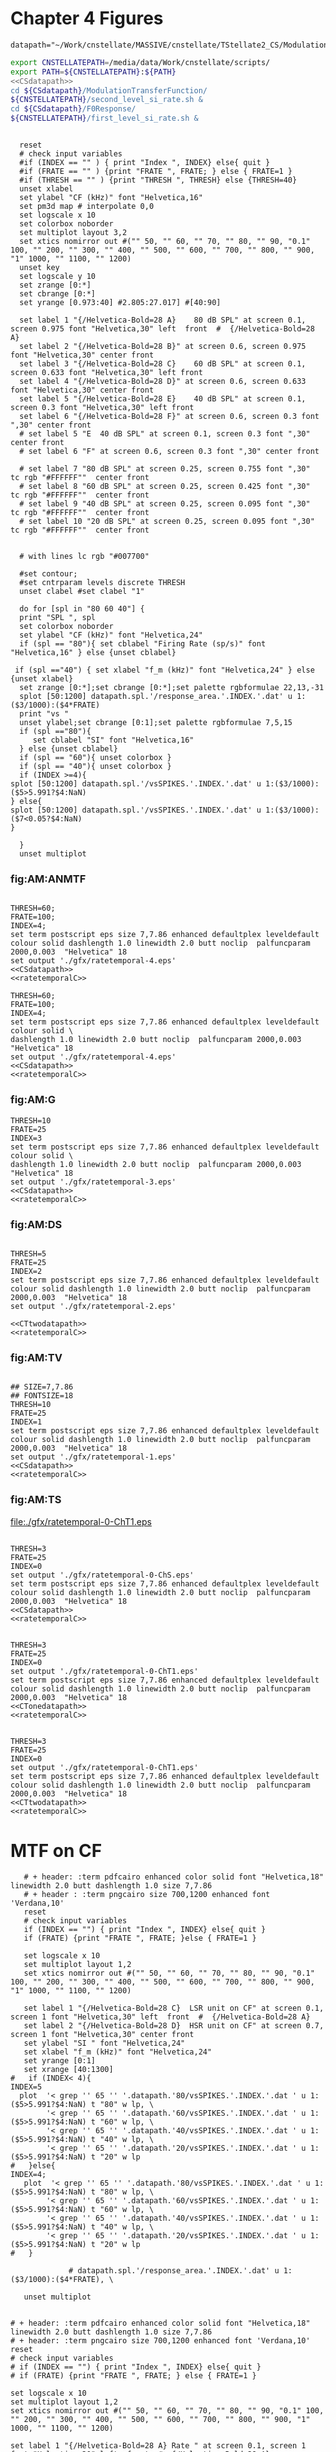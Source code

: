 #+PROPERTY: session *gnuplot*
#+PROPERTY: results file


* Chapter 4  Figures

#+name: CSdatapath
#+BEGIN_SRC gnuplot :noweb tangle
  datapath="~/Work/cnstellate/MASSIVE/cnstellate/TStellate2_CS/ModulationTransferFunction/"
#+END_SRC
#+name: CTonedatapath
#+BEGIN_SRC gnuplot :exports none
  datapath="~/Work/cnstellate/MASSIVE/cnstellate/TStellate2_CT1/ModulationTransferFunction/"
#+END_SRC
#+name: CTtwodatapath
#+BEGIN_SRC gnuplot :exports none
  datapath="~/Work/cnstellate/MASSIVE/cnstellate/TStellate2_CT2/ModulationTransferFunction/"
#+END_SRC


#+name: prepare_vsSPIKES_responsearea
#+BEGIN_SRC sh
 export CNSTELLATEPATH=/media/data/Work/cnstellate/scripts/
 export PATH=${CNSTELLATEPATH}:${PATH}
 <<CSdatapath>>
 cd ${CSdatapath}/ModulationTransferFunction/
 ${CNSTELLATEPATH}/second_level_si_rate.sh &
 cd ${CSdatapath}/F0Response/
 ${CNSTELLATEPATH}/first_level_si_rate.sh &
#+END_SRC


# + header: :term pdfcairo enhanced color solid font "Helvetica,18" linewidth 2.0 butt dashlength 1.0 size 7,7.86
# + header : :term pngcairo size 700,1200 enhanced font 'Verdana,10'
#+name: ratetemporalC
#+header: :term postscript eps size 7,7.86 enhanced defaultplex leveldefault colour solid dashlength 1.0 linewidth 2.0 butt noclip  palfuncparam 2000,0.003  "Helvetica" 18
#+BEGIN_SRC gnuplot :export none

    reset
    # check input variables
    #if (INDEX == "" ) { print "Index ", INDEX} else{ quit }
    #if (FRATE == "" ) {print "FRATE ", FRATE; } else { FRATE=1 }
    #if (THRESH == "" ) {print "THRESH ", THRESH} else {THRESH=40}
    unset xlabel
    set ylabel "CF (kHz)" font "Helvetica,16"
    set pm3d map # interpolate 0,0
    set logscale x 10
    set colorbox noborder
    set multiplot layout 3,2
    set xtics nomirror out #("" 50, "" 60, "" 70, "" 80, "" 90, "0.1" 100, "" 200, "" 300, "" 400, "" 500, "" 600, "" 700, "" 800, "" 900, "1" 1000, "" 1100, "" 1200)
    unset key
    set logscale y 10
    set zrange [0:*]
    set cbrange [0:*]
    set yrange [0.973:40] #2.805:27.017] #[40:90]

    set label 1 "{/Helvetica-Bold=28 A}    80 dB SPL" at screen 0.1, screen 0.975 font "Helvetica,30" left  front  #  {/Helvetica-Bold=28 A}
    set label 2 "{/Helvetica-Bold=28 B}" at screen 0.6, screen 0.975 font "Helvetica,30" center front
    set label 3 "{/Helvetica-Bold=28 C}    60 dB SPL" at screen 0.1, screen 0.633 font "Helvetica,30" left front
    set label 4 "{/Helvetica-Bold=28 D}" at screen 0.6, screen 0.633 font "Helvetica,30" center front
    set label 5 "{/Helvetica-Bold=28 E}    40 dB SPL" at screen 0.1, screen 0.3 font "Helvetica,30" left front
    set label 6 "{/Helvetica-Bold=28 F}" at screen 0.6, screen 0.3 font ",30" center front
    # set label 5 "E  40 dB SPL" at screen 0.1, screen 0.3 font ",30" center front
    # set label 6 "F" at screen 0.6, screen 0.3 font ",30" center front

    # set label 7 "80 dB SPL" at screen 0.25, screen 0.755 font ",30"  tc rgb "#FFFFFF""  center front
    # set label 8 "60 dB SPL" at screen 0.25, screen 0.425 font ",30"  tc rgb "#FFFFFF""  center front
    # set label 9 "40 dB SPL" at screen 0.25, screen 0.095 font ",30"  tc rgb "#FFFFFF""  center front
    # set label 10 "20 dB SPL" at screen 0.25, screen 0.095 font ",30"  tc rgb "#FFFFFF""  center front


    # with lines lc rgb "#007700"

    #set contour;
    #set cntrparam levels discrete THRESH
    unset clabel #set clabel "1"

    do for [spl in "80 60 40"] {
    print "SPL ", spl
    set colorbox noborder
    set ylabel "CF (kHz)" font "Helvetica,24"
    if (spl == "80"){ set cblabel "Firing Rate (sp/s)" font "Helvetica,16" } else {unset cblabel}

   if (spl =="40") { set xlabel "f_m (kHz)" font "Helvetica,24" } else {unset xlabel}
    set zrange [0:*];set cbrange [0:*];set palette rgbformulae 22,13,-31
    splot [50:1200] datapath.spl.'/response_area.'.INDEX.'.dat' u 1:($3/1000):($4*FRATE)
    print "vs "
    unset ylabel;set cbrange [0:1];set palette rgbformulae 7,5,15
    if (spl =="80"){
       set cblabel "SI" font "Helvetica,16"
    } else {unset cblabel}
    if (spl == "60"){ unset colorbox }
    if (spl == "40"){ unset colorbox }
    if (INDEX >=4){
  splot [50:1200] datapath.spl.'/vsSPIKES.'.INDEX.'.dat' u 1:($3/1000):($5>5.991?$4:NaN)
  } else{
  splot [50:1200] datapath.spl.'/vsSPIKES.'.INDEX.'.dat' u 1:($3/1000):($7<0.05?$4:NaN)
  }

    }
    unset multiplot
#+END_SRC



*** fig:AM:ANMTF

#+call: ratetemporalC[ :file ./gfx/ratetemporal-4.eps ](THRESH=60,FRATE=100,INDEX=4,datapath="~/Work/cnstellate/MASSIVE/cnstellate/TStellate2_CT2/ModulationTransferFunction/") :results none :export none

#+call: ratetemporalC[ :file ./gfx/ratetemporal-5.eps ](THRESH=1,FRATE=100,INDEX=5,datapath="~/Work/cnstellate/MASSIVE/cnstellate/TStellate2_CT2/ModulationTransferFunction/") :results none :export none

#+name:  ratetemporal-4.gpi
#+BEGIN_SRC gnuplot :noweb yes :tangle ./gfx/ratetemporal-4.gpi :export none

  THRESH=60;
  FRATE=100;
  INDEX=4;
  set term postscript eps size 7,7.86 enhanced defaultplex leveldefault colour solid dashlength 1.0 linewidth 2.0 butt noclip  palfuncparam 2000,0.003  "Helvetica" 18
  set output './gfx/ratetemporal-4.eps'
  <<CSdatapath>>
  <<ratetemporalC>>
#+END_SRC



#+name:  ratetemporal-5.gpi
#+BEGIN_SRC gnuplot :noweb yes :tangle ./gfx/ratetemporal-5.gpi :export none
  THRESH=60;
  FRATE=100;
  INDEX=4;
  set term postscript eps size 7,7.86 enhanced defaultplex leveldefault colour solid \
  dashlength 1.0 linewidth 2.0 butt noclip  palfuncparam 2000,0.003  "Helvetica" 18
  set output './gfx/ratetemporal-4.eps'
  <<CSdatapath>>
  <<ratetemporalC>>
#+END_SRC





*** fig:AM:G

#+call: ratetemporalC[ :file ./gfx/ratetemporal-3.eps ](THRESH=10,FRATE=25,INDEX=3,datapath="~/Work/cnstellate/MASSIVE/cnstellate/TStellate2_CT2/ModulationTransferFunction/") :results none :export none


#+name:  ratetemporal-3.gpi
#+BEGIN_SRC gnuplot :noweb yes  :tangle ./gfx/ratetemporal-3.gpi :export none
  THRESH=10
  FRATE=25
  INDEX=3
  set term postscript eps size 7,7.86 enhanced defaultplex leveldefault colour solid \
  dashlength 1.0 linewidth 2.0 butt noclip  palfuncparam 2000,0.003  "Helvetica" 18
  set output './gfx/ratetemporal-3.eps'
  <<CSdatapath>>
  <<ratetemporalC>>
#+END_SRC


*** fig:AM:DS

#+call: ratetemporalC[ :file ./gfx/ratetemporal-2.eps ](THRESH=5,FRATE=25,INDEX=2,datapath="~/Work/cnstellate/MASSIVE/cnstellate/TStellate2_CT2/ModulationTransferFunction/") :results none :export none



#+name:  ratetemporal-2.gpi
#+BEGIN_SRC gnuplot :tangle ./gfx/ratetemporal-2.gpi :export none

  THRESH=5
  FRATE=25
  INDEX=2
  set term postscript eps size 7,7.86 enhanced defaultplex leveldefault colour solid dashlength 1.0 linewidth 2.0 butt noclip  palfuncparam 2000,0.003  "Helvetica" 18
  set output './gfx/ratetemporal-2.eps'

  <<CTtwodatapath>>
  <<ratetemporalC>>
#+END_SRC


*** fig:AM:TV

#+call: ratetemporalC[ :file ./gfx/ratetemporal-1.eps ](THRESH=10,FRATE=25,INDEX=1,datapath="~/Work/cnstellate/MASSIVE/cnstellate/TStellate2_CT2/ModulationTransferFunction/") :results none :export none



#+name:  ratetemporal-1.gpi
#+BEGIN_SRC gnuplot :noweb yes  :tangle ./gfx/ratetemporal-1.gpi :export none

  ## SIZE=7,7.86
  ## FONTSIZE=18
  THRESH=10
  FRATE=25
  INDEX=1
  set term postscript eps size 7,7.86 enhanced defaultplex leveldefault colour solid dashlength 1.0 linewidth 2.0 butt noclip  palfuncparam 2000,0.003  "Helvetica" 18
  set output './gfx/ratetemporal-1.eps'
  <<CSdatapath>>
  <<ratetemporalC>>
#+END_SRC


*** fig:AM:TS

#+call: ratetemporalC[ :file ./gfx/ratetemporal-0-ChS.eps ](THRESH=20,FRATE=100,INDEX=0,datapath="~/Work/cnstellate/MASSIVE/cnstellate/TStellate2_CT2/ModulationTransferFunction/") :results none :export none

#+call: ratetemporalC[ :file ./gfx/ratetemporal-0-ChS.eps ](THRESH=20,FRATE=100,INDEX=0,datapath="~/Work/cnstellate/TStellate2_CS/ModulationTransferFunction/") :results none :export none

#+call: ratetemporalC[ :file ./gfx/ratetemporal-0-ChT1.eps ](THRESH=20,FRATE=100,INDEX=0,datapath="~/Work/cnstellate/MASSIVE/cnstellate/TStellate2_CT1/ModulationTransferFunction/") :results none :export none

#+RESULTS: ratetemporalC[ :file ./gfx/ratetemporal-0-ChT1.eps ](THRESH=20,FRATE=100,INDEX=0,datapath="~/Work/cnstellate/MASSIVE/cnstellate/TStellate2_CT1/ModulationTransferFunction/"):results none :export none
[[file:./gfx/ratetemporal-0-ChT1.eps]]


#+call: ratetemporalC[ :file ./gfx/ratetemporal-0-ChT2.eps ](THRESH=4,FRATE=10,INDEX=0,datapath="~/Work/cnstellate/MASSIVE/cnstellate/TStellate2_CT2/ModulationTransferFunction/") :results none :export none




#+name:  ratetemporal-0-ChS.gpi
#+BEGIN_SRC gnuplot :noweb yes :tangle ./gfx/ratetemporal-0-ChS.gpi :export none

  THRESH=3
  FRATE=25
  INDEX=0
  set output './gfx/ratetemporal-0-ChS.eps'
  set term postscript eps size 7,7.86 enhanced defaultplex leveldefault colour solid dashlength 1.0 linewidth 2.0 butt noclip  palfuncparam 2000,0.003  "Helvetica" 18
  <<CSdatapath>>
  <<ratetemporalC>>
#+END_SRC

#+name:  ratetemporal-0-ChS.gpi
#+BEGIN_SRC gnuplot :noweb yes :tangle ./gfx/ratetemporal-0-ChT1.gpi :export none

  THRESH=3
  FRATE=25
  INDEX=0
  set output './gfx/ratetemporal-0-ChT1.eps'
  set term postscript eps size 7,7.86 enhanced defaultplex leveldefault colour solid dashlength 1.0 linewidth 2.0 butt noclip  palfuncparam 2000,0.003  "Helvetica" 18
  <<CTonedatapath>>
  <<ratetemporalC>>
#+END_SRC

#+name:  ratetemporal-0-ChT1.gpi
#+BEGIN_SRC gnuplot :noweb yes :tangle ./gfx/ratetemporal-0-ChT1.gpi :export none

  THRESH=3
  FRATE=25
  INDEX=0
  set output './gfx/ratetemporal-0-ChT1.eps'
  set term postscript eps size 7,7.86 enhanced defaultplex leveldefault colour solid dashlength 1.0 linewidth 2.0 butt noclip  palfuncparam 2000,0.003  "Helvetica" 18
  <<CTtwodatapath>>
  <<ratetemporalC>>
#+END_SRC

#+RESULTS: ratetemporal-0-ChS.gpi


* MTF on CF

#+name: anfmtfoncf
#+header: :term postscript eps size 7,3.25 enhanced defaultplex leveldefault mono dashed dashlength 1.0 linewidth 2.0 butt noclip  palfuncparam 2000,0.003  "Helvetica" 18
#+BEGIN_SRC gnuplot :export none
    # + header: :term pdfcairo enhanced color solid font "Helvetica,18" linewidth 2.0 butt dashlength 1.0 size 7,7.86
    # + header : :term pngcairo size 700,1200 enhanced font 'Verdana,10'
    reset
    # check input variables
    if (INDEX == "") { print "Index ", INDEX} else{ quit }
    if (FRATE) {print "FRATE ", FRATE; }else { FRATE=1 }

    set logscale x 10
    set multiplot layout 1,2
    set xtics nomirror out #("" 50, "" 60, "" 70, "" 80, "" 90, "0.1" 100, "" 200, "" 300, "" 400, "" 500, "" 600, "" 700, "" 800, "" 900, "1" 1000, "" 1100, "" 1200)

    set label 1 "{/Helvetica-Bold=28 C}  LSR unit on CF" at screen 0.1, screen 1 font "Helvetica,30" left  front  #  {/Helvetica-Bold=28 A}
    set label 2 "{/Helvetica-Bold=28 D}  HSR unit on CF" at screen 0.7, screen 1 font "Helvetica,30" center front
    set ylabel "SI " font "Helvetica,24"
    set xlabel "f_m (kHz)" font "Helvetica,24"
    set yrange [0:1]
    set xrange [40:1300]
 #   if (INDEX< 4){
 INDEX=5
   plot  '< grep '' 65 '' '.datapath.'80/vsSPIKES.'.INDEX.'.dat ' u 1:($5>5.991?$4:NaN) t "80" w lp, \
         '< grep '' 65 '' '.datapath.'60/vsSPIKES.'.INDEX.'.dat ' u 1:($5>5.991?$4:NaN) t "60" w lp, \
         '< grep '' 65 '' '.datapath.'40/vsSPIKES.'.INDEX.'.dat ' u 1:($5>5.991?$4:NaN) t "40" w lp, \
         '< grep '' 65 '' '.datapath.'20/vsSPIKES.'.INDEX.'.dat ' u 1:($5>5.991?$4:NaN) t "20" w lp
 #   }else{
 INDEX=4;
    plot  '< grep '' 65 '' '.datapath.'80/vsSPIKES.'.INDEX.'.dat ' u 1:($5>5.991?$4:NaN) t "80" w lp, \
         '< grep '' 65 '' '.datapath.'60/vsSPIKES.'.INDEX.'.dat ' u 1:($5>5.991?$4:NaN) t "60" w lp, \
         '< grep '' 65 '' '.datapath.'40/vsSPIKES.'.INDEX.'.dat ' u 1:($5>5.991?$4:NaN) t "40" w lp, \
         '< grep '' 65 '' '.datapath.'20/vsSPIKES.'.INDEX.'.dat ' u 1:($5>5.991?$4:NaN) t "20" w lp
 #   }

              # datapath.spl.'/response_area.'.INDEX.'.dat' u 1:($3/1000):($4*FRATE), \

    unset multiplot
#+END_SRC

#+call: anfmtfoncf[ :file ./gfx/mtfonCF-ANF.eps ](THRESH=20,FRATE=100,INDEX=0,datapath="~/Work/cnstellate/MASSIVE/cnstellate/TStellate2_CT2/ModulationTransferFunction/") :results none :export none





#+name: mtfoncf
#+header: :term postscript eps size 7,3.25 enhanced defaultplex leveldefault mono dashed dashlength 1.0 linewidth 2.0 butt noclip  palfuncparam 2000,0.003  "Helvetica" 18
#+BEGIN_SRC gnuplot :export none :tangle ./gfx/mtfonCF.gpi

  # + header: :term pdfcairo enhanced color solid font "Helvetica,18" linewidth 2.0 butt dashlength 1.0 size 7,7.86
  # + header: :term pngcairo size 700,1200 enhanced font 'Verdana,10'
  reset
  # check input variables
  # if (INDEX == "") { print "Index ", INDEX} else{ quit }
  # if (FRATE) {print "FRATE ", FRATE; } else { FRATE=1 }

  set logscale x 10
  set multiplot layout 1,2
  set xtics nomirror out #("" 50, "" 60, "" 70, "" 80, "" 90, "0.1" 100, "" 200, "" 300, "" 400, "" 500, "" 600, "" 700, "" 800, "" 900, "1" 1000, "" 1100, "" 1200)

  set label 1 "{/Helvetica-Bold=28 A} Rate " at screen 0.1, screen 1 font "Helvetica,30" left  front  #  {/Helvetica-Bold=28 A}
  set label 2 "{/Helvetica-Bold=28 B} Temporal" at screen 0.7, screen 1 font "Helvetica,30" center front
  set xlabel "f_m (kHz)" font "Helvetica,24"
  set xrange [40:1300]
  set yrange [*:*]
  set ylabel "Firing Rate (sp/s) " font "Helvetica,24"

  plot  '< grep '' 65 '' '.datapath.'80/response_area.'.INDEX.'.dat ' u 1:($4/0.05) t "80" w lp, \
        '< grep '' 65 '' '.datapath.'60/response_area.'.INDEX.'.dat ' u 1:($4/0.05) t "60" w lp, \
        '< grep '' 65 '' '.datapath.'40/response_area.'.INDEX.'.dat ' u 1:($4/0.05) t "40" w lp, \
        '< grep '' 65 '' '.datapath.'20/response_area.'.INDEX.'.dat ' u 1:($4/0.05) t "20" w lp

  set yrange [0:1]
  set ylabel "SI " font "Helvetica,24"

  plot  '< grep '' 65 '' '.datapath.'80/vsSPIKES.'.INDEX.'.dat ' u 1:($7<0.05?$4:NaN) t "80" w lp, \
        '< grep '' 65 '' '.datapath.'60/vsSPIKES.'.INDEX.'.dat ' u 1:($7<0.05?$4:NaN) t "60" w lp, \
        '< grep '' 65 '' '.datapath.'40/vsSPIKES.'.INDEX.'.dat ' u 1:($7<0.05?$4:NaN) t "40" w lp, \
        '< grep '' 65 '' '.datapath.'20/vsSPIKES.'.INDEX.'.dat ' u 1:($7<0.05?$4:NaN) t "20" w lp
  # datapath.spl.'/response_area.'.INDEX.'.dat' u 1:($3/1000):($4*FRATE), \

  unset multiplot
#+END_SRC

#+name: datapath
#+BEGIN_SRC gnuplot :export none
  datapath="~/Work/cnstellate/MASSIVE/cnstellate/TStellate2_CS/ModulationTransferFunction/"
#+END_SRC

#+RESULTS: datapath

#+call: mtfoncf[:file ./gfx/mtfonCF-0-ChS.eps ](THRESH=20,FRATE=100,INDEX=0,datapath="~/Work/cnstellate/TStellate2_CS/ModulationTransferFunction/") :results none :export none




#+name: mtfonCF-0-ChS.gpi
#+begin_src gnuplot :noweb yes :tangle ./gfx/mtfonCF-0-ChS.gpi  :results none :export none

  THRESH=20
  FRATE=100
  INDEX=0
  set output './gfx/mtfonCF-0-ChS.eps'
  set term postscript eps size 7,3.25 enhanced defaultplex leveldefault mono dashed dashlength 1.0 linewidth 2.0 butt noclip  palfuncparam 2000,0.003  "Helvetica" 18
  <<CSdatapath>>
  <<mtfoncf>>
#+end_src

#+RESULTS: mtfonCF-0-ChS.gpi




#+call: mtfoncf[ :file ./gfx/mtfonCF-0-ChT1.eps ](THRESH=20,FRATE=100,INDEX=0,datapath="~/Work/cnstellate/TStellate2_CT1/ModulationTransferFunction/") :results none :export none



#+name: mtfonCF-0-ChT1.gpi
#+begin_src gnuplot :noweb yes :tangle ./gfx/mtfonCF-0-ChT1.gpi  :results none :export none
  THRESH=20;
  FRATE=100;
  INDEX=0;
  set output './gfx/mtfonCF-0-ChT1.eps'
  set term postscript eps size 7,3.25 enhanced defaultplex leveldefault mono \
  dashed dashlength 1.0 linewidth 2.0 butt noclip  palfuncparam 2000,0.003  "Helvetica" 18
  <<CTonedatapath>>
  <<mtfoncf>>
#+end_src


#+call: mtfoncf[ :file ./gfx/mtfonCF-0-ChT2.eps ](THRESH=20,FRATE=100,INDEX=0,datapath="~/Work/cnstellate/MASSIVE/cnstellate/TStellate2_CT2/ModulationTransferFunction/") :results none :export none



#+name: mtfonCF-0-ChT2.gpi
#+begin_src gnuplot :noweb yes :tangle ./gfx/mtfonCF-0-ChT2.gpi  :results none :export none
  THRESH=20;
  FRATE=100;
  INDEX=0;
  set output './gfx/mtfonCF-0-ChT2.eps'
  set term postscript eps size 7,3.25 enhanced defaultplex leveldefault mono dashed dashlength 1.0 linewidth 2.0 butt noclip  palfuncparam 2000,0.003  "Helvetica" 18
  <<CTtwodatapath>>
  <<mtfoncf>>
#+end_src



#+name: mtfonoffcf
#+header: :term postscript eps size 7,3.25 enhanced defaultplex leveldefault mono dashed dashlength 1.0 linewidth 2.0 butt noclip  palfuncparam 2000,0.003  "Helvetica" 18
#+BEGIN_SRC gnuplot :export none
   # + header: :term pdfcairo enhanced color solid font "Helvetica,18" linewidth 2.0 butt dashlength 1.0 size 7,7.86
   # + header : :term pngcairo size 700,1200 enhanced font 'Verdana,10'
   reset
   # check input variables
   if (INDEX == "") { print "Index ", INDEX} else{ quit }
   if (FRATE) {print "FRATE ", FRATE; }else { FRATE=1 }

   set logscale x 10
   set multiplot layout 1,2
   set xtics nomirror out #("" 50, "" 60, "" 70, "" 80, "" 90, "0.1" 100, "" 200, "" 300, "" 400, "" 500, "" 600, "" 700, "" 800, "" 900, "1" 1000, "" 1100, "" 1200)

   set label 1 "{/Helvetica-Bold=28 A}    ChS  on CF " at screen 0.1, screen 1 font "Helvetica,30" left  front  #  {/Helvetica-Bold=28 A}
   set label 2 "{/Helvetica-Bold=28 B}    ChS  off CF" at screen 0.6, screen 1 font "Helvetica,30" left front
   set xlabel "f_m (kHz)" font "Helvetica,24"
   set xrange [40:1300]
  #  set yrange [*:*]
  #  set ylabel "Firing Rate (sp/s) " font "Helvetica,24"

  # plot  '< grep '' 65 '' '.datapath.'80/response_area.'.INDEX.'.dat ' u 1:($4/0.05) t "80" w lp, \
  #       '< grep '' 65 '' '.datapath.'60/response_area.'.INDEX.'.dat ' u 1:($4/0.05) t "60" w lp, \
  #       '< grep '' 65 '' '.datapath.'40/response_area.'.INDEX.'.dat ' u 1:($4/0.05) t "40" w lp, \
  #       '< grep '' 65 '' '.datapath.'20/response_area.'.INDEX.'.dat ' u 1:($4/0.05) t "20" w lp

  set yrange [0:1]
  set ylabel "SI " font "Helvetica,24"

  plot  '< grep '' 65 '' '.datapath.'80/vsSPIKES.'.INDEX.'.dat ' u 1:($7<0.05?$4:NaN) t "80" w lp, \
        '< grep '' 65 '' '.datapath.'60/vsSPIKES.'.INDEX.'.dat ' u 1:($7<0.05?$4:NaN) t "60" w lp, \
        '< grep '' 65 '' '.datapath.'40/vsSPIKES.'.INDEX.'.dat ' u 1:($7<0.05?$4:NaN) t "40" w lp, \
        '< grep '' 65 '' '.datapath.'20/vsSPIKES.'.INDEX.'.dat ' u 1:($7<0.05?$4:NaN) t "20" w lp

  set yrange [0:1]
  set ylabel "SI " font "Helvetica,24"

  plot  '< grep '' 70 '' '.datapath.'80/vsSPIKES.'.INDEX.'.dat ' u 1:($7<0.05?$4:NaN) t "80" w lp, \
        '< grep '' 70 '' '.datapath.'60/vsSPIKES.'.INDEX.'.dat ' u 1:($7<0.05?$4:NaN) t "60" w lp, \
        '< grep '' 70 '' '.datapath.'40/vsSPIKES.'.INDEX.'.dat ' u 1:($7<0.05?$4:NaN) t "40" w lp, \
        '< grep '' 70 '' '.datapath.'20/vsSPIKES.'.INDEX.'.dat ' u 1:($7<0.05?$4:NaN) t "20" w lp
  # datapath.spl.'/response_area.'.INDEX.'.dat' u 1:($3/1000):($4*FRATE), \

   unset multiplot
#+END_SRC

#+call: mtfonoffcf[ :file ./gfx/mtfonoffCFChT2-4.eps ](THRESH=20,FRATE=100,INDEX=0,datapath="~/Work/cnstellate/MASSIVE/cnstellate/TStellate2_CT2/ModulationTransferFunction/") :results none :export none







#+call: mtfonoffcf[ :file ./gfx/mtfonoffCF-0-ChS.eps ](THRESH=20,FRATE=100,INDEX=0,datapath="~/Work/cnstellate/TStellate2_CS/ModulationTransferFunction/") :results none :export none



#+call: mtfonoffcf[ :file ./gfx/mtfonoffCF-0-ChT1.eps ](THRESH=20,FRATE=100,INDEX=0,datapath="~/Work/cnstellate/TStellate2_CT1/ModulationTransferFunction/") :results none :export none




** F_0 Response: Variation in Level

- The f_0 response is the behaviour characterised in
\citet{ZilanyBruceEtAl:2009} to describe the variation in sound pressure level
where the f_c is fixed at the \CF of the unit.



#+name: fresponse
#+header: :term postscript eps size 7,7.86 enhanced defaultplex leveldefault colour solid dashlength 1.0 linewidth 2.0 butt noclip  palfuncparam 2000,0.003  "Helvetica" 18
#+BEGIN_SRC gnuplot :export none
    # + header: :term pdfcairo enhanced color solid font "Helvetica,18" linewidth 2.0 butt dashlength 1.0 size 7,7.86
    # + header : :term pngcairo size 700,1200 enhanced font 'Verdana,10'
    reset
    # check input variables
    unset xlabel
    set ylabel "CF (kHz)" font "Helvetica,16"
    set pm3d map  # interpolate 0,0
    set logscale x 10
    set multiplot layout 3,2
    set xtics nomirror out ("2" 2, "" 3, "" 4, "5" 5, "" 6, "" 7, "" 8, "" 9, "10" 10, "20" 20, "30" 30, "40" 40)
    unset key

    set zrange [0:1]
    set cbrange [0:1]


    set xrange [2:40] #2.805:27.017] #[40:90]

    set label 1 "{/Helvetica-Bold=28 A}   HSR ANF " at screen 0.1, screen 0.975 font "Helvetica,30" left  front  #  {/Helvetica-Bold=28 A}
    set label 2 "{/Helvetica-Bold=28 B}   LSR ANF " at screen 0.6, screen 0.975 font "Helvetica,30" left front
    set label 3 "{/Helvetica-Bold=28 C}   TS (ChS)" at screen 0.6, screen 0.3 font "Helvetica,30" left front
    set label 4 "{/Helvetica-Bold=28 D}   DS (OnC)" at screen 0.6, screen 0.633 font "Helvetica,30" left front
    set label 5 "{/Helvetica-Bold=28 E}   TV      " at screen 0.1, screen 0.3 font "Helvetica,30" left front
    set label 6 "{/Helvetica-Bold=28 F}   GLG     " at screen 0.1, screen 0.633 font "Helvetica,30" left front

  #  set label 7 "80 dB SPL" at screen 0.25, screen 0.755 font ",30"  tc rgb "#FFFFFF""  center front
  #  set label 8 "60 dB SPL" at screen 0.25, screen 0.425 font ",30"  tc rgb "#FFFFFF""  center front
  #  set label 9 "40 dB SPL" at screen 0.25, screen 0.095 font ",30"  tc rgb "#FFFFFF""  center front
    set yrange [0:90]
    set cblabel "SI" font "Helvetica,24" #rotate by 0
    set cbrange [0:1];set palette rgbformulae 7,5,15
    unset xlabel;unset colorbox
    set ylabel " Intensity (dB SPL)" font "Helvetica,24";
    set colorbox noborder
    splot  datapath.'/vsSPIKES.4.dat' u ($3/1000):1:($5>5.991?$4:NaN) #($7<0.05?$4:NaN) #
    unset ylabel;
    unset colorbox
    splot  datapath.'/vsSPIKES.5.dat' u ($3/1000):1:($5>5.991?$4:NaN) #($7<0.05?$4:NaN) #

    do for [cell in "3 2 1 0"] {
unset xlabel;unset ylabel;
   if (cell=="1") {
      set xlabel "CF (kHz)" font "Helvetica,24";
      set ylabel " Intensity (dB SPL)" font "Helvetica,24";
   }
if (cell=="0"){
      set xlabel "CF (kHz)" font "Helvetica,24";
   }
if (cell=="3"){
      set ylabel " Intensity (dB SPL)" font "Helvetica,24";
   }
    splot  datapath.'/vsSPIKES.'.cell.'.dat' u ($3/1000):1:($7<0.05?$4:NaN)
    }
    unset multiplot
#+END_SRC


#+name: fnoughtrate
#+header: :term postscript eps size 7,7.86 enhanced defaultplex leveldefault colour solid dashlength 1.0 linewidth 2.0 butt noclip  palfuncparam 2000,0.003  "Helvetica" 18
#+BEGIN_SRC gnuplot :export none
    # + header: :term pdfcairo enhanced color solid font "Helvetica,18" linewidth 2.0 butt dashlength 1.0 size 7,7.86
    # + header : :term pngcairo size 700,1200 enhanced font 'Verdana,10'
    reset
    # check input variables
    unset xlabel
    set ylabel "CF (kHz)" font "Helvetica,16"
    set pm3d map  # interpolate 0,0
    set logscale x 10
    set multiplot layout 3,2
    # set xtics nomirror out #("" 50, "" 60, "" 70, "" 80, "" 90, "0.1" 100, "" 200, "" 300, "" 400, "" 500, "" 600, "" 700, "" 800, "" 900, "1" 1000, "" 1100, "" 1200)
    set xtics nomirror out ("2" 2, "" 3, "" 4, "5" 5, "" 6, "" 7, "" 8, "" 9, "10" 10, "20" 20, "30" 30, "40" 40)
    unset key

    set zrange [0:*]
    set cbrange [0:*]

    set palette rgbformulae 22,13,-31


    set xrange [2:40] #2.805:27.017] #[40:90]

    set label 1 "A   HSR ANF " at screen 0.1, screen 0.975 font "Helvetica,30" left  front  #  {/Helvetica-Bold=28 A}
    set label 2 "B   LSR ANF " at screen 0.6, screen 0.975 font "Helvetica,30" left front
    set label 3 "C   TS (ChS)" at screen 0.1, screen 0.633 font "Helvetica,30" left front
    set label 4 "D   DS (OnC)" at screen 0.6, screen 0.633 font "Helvetica,30" left front
    set label 5 "E   TV      " at screen 0.1, screen 0.3 font "Helvetica,30" left front
    set label 6 "F   GLG     " at screen 0.6, screen 0.3 font "Helvetica,30" left front

  #  set label 7 "80 dB SPL" at screen 0.25, screen 0.755 font ",30"  tc rgb "#FFFFFF""  center front
  #  set label 8 "60 dB SPL" at screen 0.25, screen 0.425 font ",30"  tc rgb "#FFFFFF""  center front
  #  set label 9 "40 dB SPL" at screen 0.25, screen 0.095 font ",30"  tc rgb "#FFFFFF""  center front

    #set cblabel "Rate" font "Helvetica,16"
    do for [cell in "4 5 0 2 1 3"] {

    if (cell=="1") {
     set cblabel "Firing Rate (sp/s)" font "Helvetica,16"
     set xlabel "CF (kHz)" font "Helvetica,24";
     set ylabel "Sound Level (dB SPL)" font "Helvetica,24"
    } else { unset xlabel;unset ylabel}
    #if (cell=="3") {   set colorbox noborder } else {unset colorbox}
    if (cell=="0") {FRATE=FRATE/4}
    splot  datapath.'/response_area.'.cell.'.dat' u ($3/1000):1:($4*FRATE)
    }
    unset multiplot
#+END_SRC



** F0 temporal


#+name: fresponse-vs.gpi
#+begin_src gnuplot :noweb yes :tangle ./gfx/fresponse-vs.gpi  :results none :export none
 FRATE=100;
 <<datapath>>
 set output './gfx/mtfonCF-0-ChS.eps'
 postscript eps size 7,7.86 enhanced defaultplex leveldefault colour solid \
 dashlength 1.0 linewidth 2.0 butt noclip  palfuncparam 2000,0.003  "Helvetica" 18
 <<fresponse>>
#+end_src



#+call: fresponse[ :file ./gfx/fresponse-vs.eps ](FRATE=100,datapath="~/Work/cnstellate/MASSIVE/cnstellate/TStellate2_CS/F0Response/") :results none :export none



#+call: fresponse[ :file ./gfx/fresponse-vs.eps ](FRATE=100,datapath="~/Work/cnstellate/MASSIVE/cnstellate/TStellate2_CT1/F0Response/") :results none :export none








#+call: fresponse[ :file ./gfx/fresponse-vs.eps ](FRATE=100,datapath="~/Work/cnstellate/MASSIVE/cnstellate/TStellate2_CT2/F0Response/") :results none :export none




** F0 rate

#+call: fnoughtrate[ :file ./gfx/fresponse-rate.eps ](FRATE=100,datapath="~/Work/cnstellate/TStellate2_CS/F0Response/") :results none :export none

#+call: fnoughtrate[ :file ./gfx/fresponse-rate.eps ](FRATE=100,datapath="~/Work/cnstellate/MASSIVE/cnstellate/TStellate2_CT2/F0Response/") :results none :export none





* Older stuff :noexport:


** ISSNIP    :noexport:

#+name localdatapath
#+BEGIN_SRC gnuplot :export none
localpath="/media/data/Work/cnstellate/ResponsesNoComp/ModulationTransferFunction/"
do for [level in "40 60"] {
 do for [celltype in "0 1 2 3"] {
   fname = "./".level."./ratetemporal-".celltype.".png"
   ratetemporal(filename=fname,INDEX=celltype,SPL=level,datapath=localpath)
 }
}
#+END_SRC


#+name: ratetemporal
#+header: :term pngcairo size 700,524 enhanced font 'Verdana,10'
#+BEGIN_SRC gnuplot :export none
  reset
  if (INDEX == "" || SPL == "") { unset output; quit}
  set xlabel "f_m (Hz)" font "Helvetica,16" set ylabel "Channel Position" font "Helvetica,16"
  set pm3d map  # interpolate 0,0
  #set logscale x 10
  set colorbox noborder set multiplot layout 1,2 set xtics out ( "100" 100, "" 200, "300" 300, "" 400, "500" 500, "" 600, "700" 700, "" 800) unset key
  #set logscale y 10
  set cbrange [0:400]
  #set palette model RGB
  #set palette defined
  #set palette defined (0 "blue", 150 "white", 300 "red")
  set palette rgbformulae 22,13,-31

  splot [50:800][0:99] datapath.spl.'response_area.'.INDEX.'.dat' u 1:2:($4*5)
  #unset palette
  unset ylabel unset logscale y set cbrange [0:1]
  #set palette model HSV rgbformulae 3,2,2
  #set palette model XYZ rgbformulae 7,5,15
  #set palette defined ( 0 0 0 0, 1 1 1 1 )
  set palette rgbformulae 7,5,15
  splot [50:800][0:99] datapath.spl.'vsSPIKES.'.INDEX.'.dat' matrix u ($1*50+50):2:3
  unset multiplot
#+END_SRC

#+name: ratetemporalB
#+header: :term pngcairo size 700,324 enhanced font 'Verdana,10'
#+BEGIN_SRC gnuplot :export none
        reset
        # check input variables
        if (spl == "") { unset output; quit}else {print spl}
        if (INDEX == "") { print "Index ", INDEX} else{ quit }
        if (FRATE) {print "FRATE", FRATE; }else { FRATE=1 }
        set xlabel "f_m (kHz)" font "Helvetica,16"
        set ylabel "CF (kHz)" font "Helvetica,16"
        set pm3d map  # interpolate 0,0
        set logscale x 10
        set colorbox noborder
        set multiplot layout 1,2
        set xtics nomirror out #("" 50, "" 60, "" 70, "" 80, "" 90, "0.1" 100, "" 200, "" 300, "" 400, "" 500, "" 600, "" 700, "" 800, "" 900, "1" 1000, "" 1100, "" 1200)
        unset key
        set logscale y 10
        set zrange [0:*]
        set cbrange [0:*]
        #set palette model RGB
        #set palette defined
        #set palette defined (0 "blue", 150 "white", 300 "red")
        set palette rgbformulae 22,13,-31
        set yrange [0.973:40] #2.805:27.017] #[40:90]
        set label 1 "20 dB SPL" at graph 600, graph 4 # tc rgb "#FFFFFF
        splot [50:1200] datapath.spl.'response_area.'.INDEX.'.dat' u 1:($3/1000):($4*FRATE)
    # unset logscale y;
    # set yrange [20:99]
    #    splot [50:1200] datapath.spl.'response_area-'.INDEX.'.dat' u 1:2:($4*FRATE)


        #unset palette
        unset ylabel
    #    set ylabel "Channel Position" font "Helvetica,16"
     #   set yrange [20:99]#*:*] #40:90]
     #   unset logscale y
        set cbrange [0:1]

        #set palette model HSV rgbformulae 3,2,2
        #set palette model XYZ rgbformulae 7,5,15
        #set palette defined ( 0 0 0 0, 1 1 1 1 )

        set palette rgbformulae 7,5,15
        splot [50:1200] datapath.spl.'vsSPIKES.'.INDEX.'.dat' u 1:($3/1000):($5>5.991?$4:NaN)
 # ($5>13.816?$4:NaN)
        unset multiplot
#+END_SRC



*** fig:AM:ANMTF

#+call: ratetemporal[ :file ./20/ratetemporal-4.png ](spl="20/",INDEX=4,datapath="/media/data/Work/cnstellate/ResponsesNoComp/ModulationTransferFunction/") :results none :export none
#+call: ratetemporal[ :file ./40/ratetemporal-4.png ](spl="40/",INDEX=4,datapath="/media/data/Work/cnstellate/ResponsesNoComp/ModulationTransferFunction/") :results none :export none
#+call: ratetemporal[ :file ./60/ratetemporal-4.png ](spl="60/",INDEX=4,datapath="/media/data/Work/cnstellate/ResponsesNoComp/ModulationTransferFunction/") :results none :export none
#+call: ratetemporal[ :file ./80/ratetemporal-4.png ](spl="80/",INDEX=4,datapath="/media/data/Work/cnstellate/ResponsesNoComp/ModulationTransferFunction/") :results none :export none


data from TStellate simulations

#+call: ratetemporalB[ :file ./20/ratetemporal-4.png ](spl="20/",INDEX=4,datapath="/media/data/Work/cnstellate/TStellate2_CS/ModulationTransferFunction/") :results none :export none
#+call: ratetemporalB[ :file ./40/ratetemporal-4.png ](spl="40/",INDEX=4,datapath="/media/data/Work/cnstellate/TStellate2_CS/ModulationTransferFunction/") :results none :export none
#+call: ratetemporalB[ :file ./60/ratetemporal-4.png ](spl="60/",FRATE=100,INDEX=4,datapath="/media/data/Work/cnstellate/TStellate2_CS/ModulationTransferFunction/") :results none :export none

#+call: ratetemporalB[ :file ./80/ratetemporal-5.png ](spl="80/",FRATE=10,INDEX=4,datapath="/media/data/Work/cnstellate/TStellate2_CS/ModulationTransferFunction/") :results none :export none



*** fig:AM:G

#+call: ratetemporal[ :file ./40/ratetemporal-3.png ](spl="40/",INDEX=3,datapath="/media/data/Work/cnstellate/ResponsesNoComp/ModulationTransferFunction/") :results none :export none
#+call: ratetemporal[ :file ./60/ratetemporal-3.png ](spl="60/",INDEX=3,datapath="/media/data/Work/cnstellate/ResponsesNoComp/ModulationTransferFunction/") :results none :export none

from TStellate2_CS
#+call: ratetemporalB[ :file ./20/ratetemporal-3.png ](spl="20/",INDEX=3,datapath="/media/data/Work/cnstellate/TStellate2_CS/ModulationTransferFunction/") :results none :export none



#+call: ratetemporalB[ :file ./40/ratetemporal-3.png ](spl="40/",INDEX=3,datapath="/media/data/Work/cnstellate/TStellate2_CS/ModulationTransferFunction/") :results none :export none



#+call: ratetemporalB[ :file ./60/ratetemporal-3.png ](spl="60/",FRATE=100,INDEX=3,datapath="/media/data/Work/cnstellate/TStellate2_CS/ModulationTransferFunction/") :results none :export none

#+call: ratetemporalB[ :file ./80/ratetemporal-3.png ](spl="80/",FRATE=100,INDEX=3,datapath="/media/data/Work/cnstellate/TStellate2_CS/ModulationTransferFunction/") :results none :export none




*** fig:AM:DS

#+call: ratetemporal[ :file ./40/ratetemporal-2.png ](spl="40/",INDEX=2,datapath="/media/data/Work/cnstellate/ResponsesNoComp/ModulationTransferFunction/") :results none :export none
#+call: ratetemporal[ :file ./60/ratetemporal-2.png ](spl="60/",INDEX=2,datapath="/media/data/Work/cnstellate/ResponsesNoComp/ModulationTransferFunction/") :results none :export none

from TStellate2_CS

#+call: ratetemporalB[ :file ./40/ratetemporal-2.png ](spl="40/",FRATE=100,INDEX=2,datapath="/media/data/Work/cnstellate/TStellate2_CT1/ModulationTransferFunction/") :results none :export none



#+call: ratetemporalB[ :file ./60/ratetemporal-2.png ](spl="60/",FRATE=100,INDEX=2,datapath="/media/data/Work/cnstellate/TStellate2_CT1/ModulationTransferFunction/") :results none :export none



#+call: ratetemporalB[ :file ./80/ratetemporal-2.png ](spl="80/",FRATE=100,INDEX=2,datapath="/media/data/Work/cnstellate/TStellate2_CT1/ModulationTransferFunction/") :results none :export none






*** fig:AM:TV

#+call: ratetemporal[ :file ./40/ratetemporal-1.png ](spl="40/",INDEX=1,datapath="/media/data/Work/cnstellate/ResponsesNoComp/ModulationTransferFunction/") :results none :export none
#+call: ratetemporal[ :file ./60/ratetemporal-1.png ](spl="60/",INDEX=1,datapath="/media/data/Work/cnstellate/ResponsesNoComp/ModulationTransferFunction/") :results none :export none

from TStellate2_CS

#+call: ratetemporalB[ :file ./20/ratetemporal-2.png ](spl="20/",FRATE=100,INDEX=1,datapath="/media/data/Work/cnstellate/TStellate2_CS/ModulationTransferFunction/") :results none :export none



#+call: ratetemporalB[ :file ./40/ratetemporal-2.png ](spl="40/",FRATE=100,INDEX=1,datapath="/media/data/Work/cnstellate/TStellate2_CS/ModulationTransferFunction/") :results none :export none
#+call: ratetemporalB[ :file ./60/ratetemporal-2.png ](spl="60/",FRATE=100,INDEX=1,datapath="/media/data/Work/cnstellate/TStellate2_CS/ModulationTransferFunction/") :results none :export none
#+call: ratetemporalB[ :file ./80/ratetemporal-2.png ](spl="80/",FRATE=100,INDEX=1,datapath="/media/data/Work/cnstellate/TStellate2_CS/ModulationTransferFunction/") :results none :export none




*** fig:AM:TS

**** old ratetemporal
#+call: ratetemporal[ :file ./40/ratetemporal-0.png ](spl="40/",INDEX=0,datapath="/media/data/Work/cnstellate/ResponsesNoComp/ModulationTransferFunction/") :results none :export none
#+call: ratetemporal[ :file ./60/ratetemporal-0.png ](spl="60/",INDEX=0,datapath="/media/data/Work/cnstellate/ResponsesNoComp/ModulationTransferFunction/") :results none :export none

**** from TStellate2 CS

#+call: ratetemporalB[ :file ./20/ratetemporal-0.png ](spl="20/",FRATE=100,INDEX=0,datapath="/media/data/Work/cnstellate/TStellate2_CS/ModulationTransferFunction/") :results none :export none



#+call: ratetemporalB[ :file ./40/ratetemporal-0.png ](spl="40/",FRATE=100,INDEX=0,datapath="/media/data/Work/cnstellate/TStellate2_CS/ModulationTransferFunction/") :results none :export none



#+call: ratetemporalB[ :file ./60/ratetemporal-0.png ](spl="60/",FRATE=100,INDEX=0,datapath="/media/data/Work/cnstellate/TStellate2_CS/ModulationTransferFunction/") :results none :export none




#+call: ratetemporalB[ :file ./80/ratetemporal-0.png ](spl="80/",FRATE=100,INDEX=0,datapath="/media/data/Work/cnstellate/TStellate2_CS/ModulationTransferFunction/") :results none :export none



** On CF f_0

#+NAME: F0_OnCF
#+begin_src octave :exports none :results file

  datapath="~/Work/cnstellate/TStellate2_CS/F0Response/";
  ii = 0 ;
  vs = load([datapath "vsSPIKES." num2str(ii) ".dat"]);
  ray = load([datapath "rayltest." num2str(ii) ".dat"]);
  maskray1 = (13.816- 9.210) * (ray > 13.816) + (9.210-5.991) * (ray > 9.210) + 5.991*(ray > 5.991);
  significant = ray > 13.816;
  z0 = significant .* vs; subplot(2,2,3);
  surf([0:99],[0:5:70],vs',"EdgeColor",'none','LineStyle','none','FaceLighting','phong');
  view(2);
  set(gca,"XLabel", "Network Channel", "Font","Helvetica","FontSize",18);
  set(gca,"YLabel", "Sound Level (dB SPL)", "Font","Helvetica","FontSize",18,);
  subplot(2,2,4);
  surf([0:99],[0:5:70],(z0 + max(ray(:)))',"EdgeColor",'none','LineStyle','none','FaceLighting','phong');
  view(2);
  set(gca,"XLabel", "Network Channel", "YLabel", "Sound Level (dB SPL)");
   # ## Set CLim on both axes
   # ax = findobj(gcf,'Type','axes');
   # set(ax,'CLim', [min(ray(:)) max(ray(:)+z0(:))])
   # print -dpng "gfx/F0_Rayexample.png"
   ans = "../VowelProcessingChapter/gfx/F0_Rayexample.png"
#+end_src


#+NAME: F0_Rayexample
#+begin_src octave :exports none :results file

  # datapath="/media/c4bb64a6-7c5f-4dc1-9965-b0f4c1117b36/Work-archive/cnstellate-03-Feb-2012/TStellate_CS/F0Response/";
  # # vs = /media/c4bb64a6-7c5f-4dc1-9965-b0f4c1117b36/Work-archive/cnstellate-03-Feb-2012/TStellate_CS/F0Response/vsSPIKES.4.dat;
  # # ray = /media/c4bb64a6-7c5f-4dc1-9965-b0f4c1117b36/Work-archive/cnstellate-03-Feb-2012/TStellate_CS/F0Response/rayltest.4.dat;
  #   vs = load([datapath "vsSPIKES." num2str(ii) ".dat"]);
  #   ray = load([datapath "rayltest." num2str(ii) ".dat"]);
  #   maskray1 = (13.816- 9.210) * (ray > 13.816) + (9.210-5.991) * (ray > 9.210) + 5.991*(ray > 5.991);
  #  significant = ray > 13.816;
  #  z0 = significant .* vs;
  #  cmap1 = hot(); cmap2=jet();
  #  cmap=[cmap1(64:-1:1,:);];# cmap2]; # inverse of hot and jet combined
  #  colormap(cmap);
  #  subplot(2,2,1);
  #  surf([0:99],[0:5:70],ray');
  #  set(gca,"ZLabel","Rayleigh Test", "XLabel", "Network Channel", "YLabel", "Sound Level (dB SPL)");
  #  subplot(1,2,2);
  #  surf([0:99],[0:5:70],maskray1',"EdgeColor",'none','LineStyle','none','FaceLighting','phong'); view(2);
  #  set(gca,"XLabel", "Network Channel", "YLabel", "Sound Level (dB SPL)");

  datapath="/media/c4bb64a6-7c5f-4dc1-9965-b0f4c1117b36/Work-archive/cnstellate/TStellate_CS/F0Response/";
  ii = 4 ;
  vs = load([datapath "vsSPIKES." num2str(ii) ".dat"]);
  ray = load([datapath "rayltest." num2str(ii) ".dat"]);
  maskray1 = (13.816- 9.210) * (ray > 13.816) + (9.210-5.991) * (ray > 9.210) + 5.991*(ray > 5.991);
  significant = ray > 13.816;
  z0 = significant .* vs; subplot(2,2,3);
  surf([0:99],[0:5:70],vs',"EdgeColor",'none','LineStyle','none','FaceLighting','phong');
  view(2);
  set(gca,"XLabel", "Network Channel", "Font","Helvetica","FontSize",18);
  set(gca,"YLabel", "Sound Level (dB SPL)", "Font","Helvetica","FontSize",18,);
  subplot(2,2,4);
  surf([0:99],[0:5:70],(z0 + max(ray(:)))',"EdgeColor",'none','LineStyle','none','FaceLighting','phong');
  view(2); set(gca,"XLabel", "Network Channel", "YLabel", "Sound Level (dB SPL)");
   # ## Set CLim on both axes
   # ax = findobj(gcf,'Type','axes');
   # set(ax,'CLim', [min(ray(:)) max(ray(:)+z0(:))])
   print -dpng "gfx/F0_Rayexample.png"
   ans = "../VowelProcessingChapter/gfx/F0_Rayexample.png"
#+end_src


#+name: F0_Rayexample2
#+begin_src octave :exports none :results file
  datapath="/media/c4bb64a6-7c5f-4dc1-9965-b0f4c1117b36/Work-archive/cnstellate-03-Feb-2012/TStellate_CS/F0Response/";
  #datapath="/media/c4bb64a6-7c5f-4dc1-9965-b0f4c1117b36/Work-archive/cnstellate/TStellate_CS/F0Response/";
  ii = 4
  vs = load([datapath "vsSPIKES." num2str(ii) ".dat"]);
  ray =  load([datapath "rayltest." num2str(ii) ".dat"]);
  maskray1 = (13.816- 9.210) *  (ray > 13.816) + (9.210-5.991) * (ray > 9.210) + 5.991*(ray > 5.991);
    significant = ray > 13.816; z0 = significant .* vs; cmap1 = hot();
    cmap2=jet(); cmap=[cmap1(64:-1:1,:);];# cmap2];
  # inverse of hot and jet combined
  colormap(cmap);
  subplot(2,2,1); surf([0:99],[0:5:70],ray');
    set(gca,"ZLabel","Rayleigh Test", "XLabel", "Network Channel", "YLabel", \
        "Sound Level (dB SPL)", "Font","Helvetica","FontSize",18);
  subplot(1,2,2);
    surf([0:99],[0:5:70],maskray1',"EdgeColor",'none','LineStyle','none','FaceLighting','phong');
    view(2); set(gca,"XLabel", "Network Channel", "YLabel", "Sound Level (dB
    SPL)" "Font","Helvetica","FontSize",18);

  datapath="/media/c4bb64a6-7c5f-4dc1-9965-b0f4c1117b36/Work-archive/cnstellate/TStellate_CS/F0Response/";
  ii = 4
  vs = load([datapath "vsSPIKES." num2str(ii) ".dat"]);
  ray = load([datapath "rayltest." num2str(ii) ".dat"]);
  maskray1 = (13.816- 9.210) * (ray > 13.816) + (9.210-5.991) * (ray > 9.210) + 5.991*(ray > 5.991);
  significant = ray > 13.816; z0 = significant .* vs;
  subplot(2,2,3);
  surf([0:99],[0:5:70],(vs +max(ray(:)))',"EdgeColor",'none','LineStyle','none','FaceLighting','phong');
  view(2); set(gca,"XLabel", "Network Channel", "YLabel", "Sound Level (dB SPL)" "Font","Helvetica","FontSize",18);
  subplot(2,2,4);
  surf([0:99],[0:5:70],(z0 +max(ray(:)))',"EdgeColor",'none','LineStyle','none','FaceLighting','phong');
  view(2); set(gca,"XLabel", "Network Channel", "YLabel", "Sound Level (dB SPL)" "Font","Helvetica","FontSize",18);
   # ## Set CLim on both axes
   # ax = findobj(gcf,'Type','axes');
   # set(ax,'CLim', [min(ray(:)) max(ray(:)+z0(:))])
   print -dpng "gfx/F0_Rayexample2.png"
  ans = "./gfx/F0_Rayexample2.png"
#+end_src

*** Auditory Nerve units

#+name: AN_psth
#+begin_src gnuplot :exports none :file ./gfx/AN_psth.png :term pngcairo size 700,524 enhanced font 'Verdana,10'
      reset
  #    load '/media/data/Work/cnstellate/ResponsesNoComp/default.gnu'

      # set term pngcairo size 350,262 enhanced font 'Verdana,10'
      # set output "gfx/AN_f0.png"

      # Margins for each row resp. column
  #    TMARGIN = "set tmargin at screen 0.90; set bmargin at screen 0.55"
  ##    BMARGIN = "set tmargin at screen 0.55; set bmargin at screen 0.20"
  #    LMARGIN = "set lmargin at screen 0.15; set rmargin at screen 0.55"
  #    RMARGIN = "set lmargin at screen 0.55; set rmargin at screen 0.95"

    #  set tics scale 0.5
    #  set ytics 1
      # Placement of the a,b,c,d labels in the graphs
      POS = "at graph 0.92,0.9 font ',16' "
  #    unset key
      # x- and ytics for each row resp. column
  #    NOXTICS = "set xtics ('' 100,'' 200,'' 300,'' 400,'' 500,'' 600,'' 700,'' 800); \
  #              unset xlabel"
  #    XTICS = "set xtics 100,100,800;\
  #              set xlabel 'Mod Freq (Hz)'"
  #    NOYTICS = "set format y ''; unset ylabel"
  #    YTICS = "set format y '%.0f'; set ylabel 'Channel No.'"
      unset key
      set multiplot layout 2, 2
      # set pm3d map
      # set palette @JET
      # set zrange [0:1]
      # set cbrange [0:1]
      # --- GRAPH a
      # @NOXTICS; @YTICS
      # @TMARGIN; @LMARGIN
       set label 1 'A' @POS
      # splot "/media/data/Work/cnstellate/ResponsesNoComp/ModulationTransferFunction/60/vsSPIKES.4.dat" matrix using ($1*50):2:3
      set xtics nomirror out set border 3 set boxwidth 1.0 relative set style
      fill transparent solid 0.8 set ylabel "Spikes" unset xlabel plot
      [-0.5:10.5] "<awk '/^50/ {print $2,$3}'
      /media/data/Work/cnstellate/ResponsesNoComp/ModulationTransferFunction/60/100/periodhist.0.dat"
      using 1:2 w boxes lc 'black'



      # # --- GRAPH b
      #  @NOXTICS; @NOYTICS
    #    @TMARGIN; @RMARGIN
    set ylabel "Channel No." font "Helvetica,14"
    set xlabel "Fm (Hz)" font  "Helvetica,14"
    set label 1 'B' @POS textcolor rgb #FFFFFF
    set pm3d map
    set  logscale x 10
    splot [50:800]  \
          "/media/data/Work/cnstellate/ResponsesNoComp/ModulationTransferFunction/60/ratetemporal.0.dat" \
          matrix using ($1*50):2:3 unset pm3d unset logscale x

      #  # --- GRAPH c
      #  @XTICS; @YTICS
      #  @BMARGIN; @LMARGIN
      set label 1 'C' @POS
      #  splot "/media/c4bb64a6-7c5f-4dc1-9965-b0f4c1117b36/Work-archive/cnstellate/TStellate_CS/ModulationTransferFunction/60/vsSPIKES.4.dat" matrix using ($1*50):2:3
      set ylabel "Spikes"
      set xlabel "Time (ms)"
      plot [0:270] "<awk '/^50/ {print $2,$3}' \
           /media/data/Work/cnstellate/ResponsesNoComp/ModulationTransferFunction/60/100/psth.0.dat" \
           using 1:2 w boxes lc 'black'

      #  # --- GRAPH d
      #  @XTICS; @NOYTICS
      #  @BMARGIN; @RMARGIN

    set ylabel "Channel No." font "Helvetica,14"
    set xlabel "Fm (Hz)" font "Helvetica,14"
    set label 1 'D' @POS textcolor rgb #FFFFFF
    set pm3d map
    set  logscale x 10
    splot [50:800] \
          "/media/data/Work/cnstellate/ResponsesNoComp/ModulationTransferFunction/60/vsSPIKES.0.dat" \
          matrix using ($1*50):2:3
    unset pm3d
    unset logscale x

      #  splot "/media/c4bb64a6-7c5f-4dc1-9965-b0f4c1117b36/Work-archive/cnstellate/TStellate_CS/ModulationTransferFunction/60/vsSPIKES.5.dat" matrix using ($1*50):2:3

    # plot '< tail -1| head -50 /media/c4bb64a6-7c5f-4dc1-9965-b0f4c1117b36/Work-archive/cnstellate/TStellate_CS/ModulationTransferFunction/60/vsSPIKES.4.dat'  using
     unset multiplot

    #  plot "< ls -rt /media/c4bb64a6-7c5f-4dc1-9965-b0f4c1117b36/Work-archive/cnstellate-03-Feb-2012/TStellate_CS/ModulationTransferFunction/60/*/vsSPIKES.5.dat| xargs awk '/^50\t/ {print $2, $3}' " u (($0+1)*50):1 w l'
    #  plot "< ls -rt /media/c4bb64a6-7c5f-4dc1-9965-b0f4c1117b36/Work-archive/cnstellate-03-Feb-2012/TStellate_CS/ModulationTransferFunction/60/*/vsSPIKES.4.dat| xargs awk '/^50\t/ {print $2}' "  w l

    # set multiplot 2,2
    # set xtics nomirror out
    # set boxwidth 1.0 relative
    # set style fill transparent solid 0.8
    # set ylabel "Spikes"
    # set xlabel "Time (ms)"

    # plot [-0.5:10.5] "<awk '/^50/ {print $2,$3}' /media/data/Work/cnstellate/ResponsesNoComp/ModulationTransferFunction/60/100/periodhist.0.dat" using 1:2  w boxes lc 'black'

  #  plot [0:270] "<awk '/^50/ {print $2,$3}' /media/data/Work/cnstellate/ResponsesNoComp/ModulationTransferFunction/60/100/psth.0.dat" using 1:2  w boxes lc 'black'


    # plot "/media/data/Work/cnstellate/ResponsesNoComp/ModulationTransferFunction/60/250/rateplace.1.dat" using 1:3 w l
#+end_src

#+name: AN_F0
#+begin_src gnuplot :exports none :file ./gfx/AN_f0.png :term pngcairo size 700,524 enhanced font 'Verdana,10'
    reset load '/media/data/Work/cnstellate/ResponsesNoComp/default.gnu'

    # set term pngcairo size 350,262 enhanced font 'Verdana,10'
    # set output "gfx/AN_f0.png"

    # Margins for each row resp. column
    TMARGIN = "set tmargin at screen 0.90; set bmargin at screen 0.55"
    BMARGIN =  "set tmargin at screen 0.55; set bmargin at screen 0.20"
    LMARGIN = "set  lmargin at screen 0.15; set rmargin at screen 0.55"
    RMARGIN = "set lmargin  at screen 0.55; set rmargin at screen 0.95"

  #  set tics scale 0.5
  #  set ytics 1
    # Placement of the a,b,c,d labels in the graphs
    POS = "at graph 0.92,0.9 font ',16' " unset key
    # x- and ytics for each row resp. column
    NOXTICS = "set xtics ('' 100,'' 200,'' 300,'' 400,'' 500,'' 600,'' 700,'' 800); unset xlabel"
    XTICS = "set xtics 100,100,800; set xlabel  'Mod Freq (Hz)'"
    NOYTICS = "set format y ''; unset ylabel"
    YTICS =  "set format y '%.0f'; set ylabel 'Channel No.'"

    # set multiplot layout 2,1
    # set pm3d map
    # set palette @JET
    # set zrange [0:1]
    # set cbrange [0:1]
    # # --- GRAPH a
    # @NOXTICS; @YTICS
    # @TMARGIN; @LMARGIN
    # set label 1 'A' @POS
    # splot "/media/data/Work/cnstellate/ResponsesNoComp/ModulationTransferFunction/60/vsSPIKES.4.dat" matrix using ($1*50):2:3

    # # # --- GRAPH b
    # # @NOXTICS; @NOYTICS
    # # @TMARGIN; @RMARGIN
    # # set label 1 'B' @POS
    # # splot "/media/data/Work/cnstellate/ResponsesNoComp/ModulationTransferFunction/60/vsSPIKES.5.dat" matrix using ($1*50):2:3

    #  # --- GRAPH c
    #  @XTICS; @YTICS
    #  @BMARGIN; @LMARGIN
    #  set label 1 'C' @POS
    #  splot "/media/c4bb64a6-7c5f-4dc1-9965-b0f4c1117b36/Work-archive/cnstellate/TStellate_CS/ModulationTransferFunction/60/vsSPIKES.4.dat" matrix using ($1*50):2:3

    #  # --- GRAPH d
    #  @XTICS; @NOYTICS
    #  @BMARGIN; @RMARGIN
    #  set label 1 'd' @POS
    #  splot "/media/c4bb64a6-7c5f-4dc1-9965-b0f4c1117b36/Work-archive/cnstellate/TStellate_CS/ModulationTransferFunction/60/vsSPIKES.5.dat" matrix using ($1*50):2:3

  # plot '< tail -1| head -50 /media/c4bb64a6-7c5f-4dc1-9965-b0f4c1117b36/Work-archive/cnstellate/TStellate_CS/ModulationTransferFunction/60/vsSPIKES.4.dat'  using
  #  set multiplot 3,1

  #  plot "< ls -rt /media/c4bb64a6-7c5f-4dc1-9965-b0f4c1117b36/Work-archive/cnstellate-03-Feb-2012/TStellate_CS/ModulationTransferFunction/60/*/vsSPIKES.5.dat| xargs awk '/^50\t/ {print $2, $3}' " u (($0+1)*50):1 w l
  #  plot "< ls -rt /media/c4bb64a6-7c5f-4dc1-9965-b0f4c1117b36/Work-archive/cnstellate-03-Feb-2012/TStellate_CS/ModulationTransferFunction/60/*/vsSPIKES.4.dat| xargs awk '/^50\t/ {print $2}' "  w l


    # "ls -rt /media/c4bb64a6-7c5f-4dc1-9965-b0f4c1117b36/Work-archive/cnstellate-03-Feb-2012/TStellate_CS/ModulationTransferFunction/60/*/rateplace.0.dat | xargs awk '/^50\t/ {print $3}'" u (50*$1)

    set multiplot layout 2,1
    set size 0.89,0.3
    set origin 0,0.7
    set border 2
    set ytics nomirror out set logscale x 10 set xrange [40:1500] set xtics nomirror
    out
  #  unset xtics
    unset xlabel
    set ylabel "Firing Rate (sp/s)" font "Helvetica,14"
    plot "< ls -rt  /media/c4bb64a6-7c5f-4dc1-9965-b0f4c1117b36/Work-archive/cnstellate-03-Feb-2012/TStellate_CS/ModulationTransferFunction/60/*/rateplace.0.dat |  xargs awk '/^50\t/ {print $3}'" u (($0+1)*50):(10*$1) t "Rate" w l

    set border 11
    set size 1,0.7
    set origin 0,0
    set ytics nomirror out
    set y2tics nomirror out
    set xtics nomirror out
    set  yrange [0:1]
    set logscale x 10
    set logscale y2 10
    set xrange [40:1500]
    set  xlabel "Modulation Frequency (Hz)" font "Helvetica,14"
    set y2label "Rayleigh  Test" font "Helvetica,14"
    set ylabel "Vector Strength" font "Helvetica,14"
    set key on inside top right

    set arrow 1 from 300,13 to 1400,13 nohead
    set arrow 1 from 300,5 to 1400,5  nohead

    plot "< ls -rt  /media/c4bb64a6-7c5f-4dc1-9965-b0f4c1117b36/Work-archive/cnstellate-03-Feb-2012/TStellate_CS/ModulationTransferFunction/60/*/vsSPIKES.0.dat| xargs awk '/^50\t/ {print $2, $3}' " u (($0+1)*50):1 t "VS" w l lw 4 axes  x1y1, \
         "< ls -rt  /media/c4bb64a6-7c5f-4dc1-9965-b0f4c1117b36/Work-archive/cnstellate-03-Feb-2012/TStellate_CS/ModulationTransferFunction/60/*/vsSPIKES.0.dat| xargs awk '/^50\t/ {print $2, $3}' " u (($0+1)*50):2 t "RayleighTest " w l  axes x1y2
    #
  # "< ls -rt /media/c4bb64a6-7c5f-4dc1-9965-b0f4c1117b36/Work-archive/cnstellate-03-Feb-2012/TStellate_CS/ModulationTransferFunction/60/*/rateplace.0.dat | xargs awk '/^50\t/ {print $3}'" u (($0+1)*50):(10*$1) t "Rate" w l axes x1y2

    unset multiplot
#+END_SRC



*** Cochlear Nucleus units

**** Chopper Sustained model: Low Freq (3.9 kHz)

#+name:TStellate_CS_F0Response
#+begin_src octave :exports none :results file
  datapath="/media/c4bb64a6-7c5f-4dc1-9965-b0f4c1117b36/Work-archive/cnstellate-03-Feb-2012/TStellate_CS/F0Response/"
  for ii = 0:5
    vs = load([datapath "vsSPIKES." num2str(ii) ".dat"]);
    ray =load([datapath "rayltest." num2str(ii) ".dat"]);
    significant = ray > 5.991;
    z0 = significant .* vs;
    subplot(3,2,ii+1);
    imagesc([0:99],0:5:70,z0', [0 1]);
    axis("xy");
  end

  # xlim([30 60]);
  set( get(gcf,'children')(2),"xlabel" ," Channel No.", "ylabel", " Level (dB SPL)" );
  print -dpng "gfx/TStellate_CS_F0Response.png"
  ans = "gfx/TStellate_CS_F0Response.png"
#+end_src

#+LABEL: fig:AM:F0ResponseCS
#+CAPTION: F_0 response of all 6 units at high carrier frequency (8.2 kHz). TS uses CT1 optimised model configuration.
[[file:../VowelProcessingChapter/gfx/TStellate_CS_F0Response.png]]

**** Chopper Transient 1: Mid Freq (8.2 kHz)

#+name: TStellate_CT1_F0Response
#+begin_src octave :exports none  :results file
  datapath="/media/c4bb64a6-7c5f-4dc1-9965-b0f4c1117b36/Work-archive/cnstellate-03-Feb-2012/TStellate_CT1/F0Response/"
  for ii = 0:5
    vs = load([datapath "vsSPIKES." num2str(ii) ".dat"]);
    ray = load([datapath "rayltest." num2str(ii) ".dat"]);
    significant = ray > 5.991;
    z0 =significant .* vs;
    subplot(3,2,ii+1);
    imagesc([0:99],0:5:70,z0', [0 1]);
    axis("xy")
  end

  # xlim([30 60]);
  set( get(gcf,'children')(2),"xlabel" ," Channel No.", "ylabel", " Level (dB SPL)" )

  print -dpng "gfx/TStellate_CT1_F0Response.png"
  ans = "gfx/TStellate_CT1_F0Response.png"
#+end_src

**** Chopper Transient 2 model: High Freq (12.9 kHz)

#+name: TStellate_CT2_F0Response
#+begin_src octave :exports none :results file
  datapath="/media/c4bb64a6-7c5f-4dc1-9965-b0f4c1117b36/Work-archive/cnstellate-03-Feb-2012/TStellate_CT2/F0Response/"
  for ii = 0:5
  vs = load([datapath "vsSPIKES." num2str(ii) ".dat"]);
  ray = load([datapath "rayltest." num2str(ii) ".dat"]);
  significant = ray > 5.991;
  z0 =significant .* vs;
  subplot(3,2,ii+1)
  imagesc([0:99],0:5:70,z0', [0 1]);axis("xy");
  shading interp;
  end

  # xlim([30 60]);
   set( get(gcf,'children')(2),"xlabel" ," Channel No.", "ylabel", " Level (dB SPL)" )
   print -dpng "gfx/TStellate_CT2_F0Response.png"
  ans = "gfx/TStellate_CT2_F0Response.png"
#+end_src




\clearpage


** Modulation Transfer Function

*** MTF example
# +name: MTF_example
#+begin_src octave :session :exports none :results file
  datapath="/media/c4bb64a6-7c5f-4dc1-9965-b0f4c1117b36/Work-archive/cnstellate-03-Feb-2012/TStellate_CS/ModulationTransferFunction/";
  addpath('~/octave/freezeColors/');    # grab freezeColors
   spl = 60;
   ii = 4;
  colormap('hot'); cmap = colormap();
   vs = load ([datapath num2str(spl) "/vsSPIKES." num2str(ii) ".dat"]);
   ray = load([datapath num2str(spl) "/rayltest." num2str(ii) ".dat"]);
   maskray1 = (13.816- 9.210) * (ray > 13.816) + (9.210-5.991) * (ray > 9.210) + 5.991*(ray > 5.991);
   maskray = (13.816) * (ray > 13.816);

  ii=5;
   vsP = load ([datapath num2str(spl) "/vsSPIKES." num2str(ii) ".dat"]);
   rayP = load([datapath num2str(spl) "/rayltest." num2str(ii) ".dat"]);
   maskrayP = (13.816-5.991) * (rayP > 13.816) + 5.991*(rayP > 5.991);
   significant = ray > 13.816; # 5.991; # for alpha = 0.05, for alpha=0.01 use rayleigh test > 13.816
   significantP = rayP > 5.991;
  # see http://www.neurophys.wisc.edu/comp/docs/not011/not011.html
   z0 = significant .* vs;
  z1 = significantP .* vsP;

  ## Plot 1
  colormap('jet');
  subplot(2,4,1);
  surf(50:50:1200,1:100,vs,"EdgeColor",'none','LineStyle','none','FaceLighting','phong')
  set(gca,"TickDir","out","XTick",[50 100:100:1200], "XTickLabel",{},"YTick",[0:20:100], "YTickLabel",{},"XScale","log","xlim", [50   1200],"ylim",[0   100],"zlim",[0   1],"clim",[0   1]);
  view(2);
   colorbar ("SouthOutside");
  text (200, 110, "R","fontname","Helvetica","fontsize",16);
  text (10, 50, "HSR","fontname","Helvetica","fontsize",16);
  freezeColors;

  ## Plot 2
  subplot(2,4,2)
  colormap(cmap(64:-1:1,:));
  surf(50:50:1200,1:100,ray,"EdgeColor",'none','LineStyle','none','FaceLighting','phong')

  # contourf(50:50:1200,1:100,rayP,[5.991 13.816])

  # surf(50:50:1200,1:100,ray,"EdgeColor",'none','LineStyle','none','FaceLighting','phong')
  set(gca,"TickDir","out","XTick",[50 100:100:1200], \
      "XTickLabel",{},"YTick",[0:20:100], "YTickLabel",{},"XScale","log", \
      "xlim", [50   1200],"ylim",[0   100]);
  view(2);
  colorbar ("SouthOutside");
  text (50, 110, "Rayleigh Test","fontname","Helvetica","fontsize",16);
  freezeColors;

  ## Plot 3
  subplot(2,4,3);
  colormap(cmap(64:-1:1,:));
  surf(50:50:1200,1:100,maskray1,"EdgeColor",'none','LineStyle','none','FaceLighting','phong')
  set(gca,"TickDir","out","XTick",[50 100:100:1200], "XTickLabel",{},"YTick",[0:20:100], "YTickLabel",{},"XScale","log", \
  "xlim", [50   1200],"ylim",[0   100]);
  view(2);
  colorbar ("SouthOutside");
  text (120, 110, "Mask","fontname","Helvetica","fontsize",16);

  freezeColors;

  ## Plot 4
  subplot(2,4,4)
  colormap('jet');
  surf(50:50:1200,1:100,z0,"EdgeColor",'none','LineStyle','none','FaceLighting','phong')
  set(gca,"TickDir","out","XTick",[50 100:100:1200], "XTickLabel",{},"YTick",[0:20:100], "YTickLabel",{},"XScale","log", \
  "xlim", [50   1200],"ylim",[0   100],"zlim",[0   1],"clim",[0   1]);
  view(2);
  colorbar ("SouthOutside")
  text (100, 110, "R .* Mask","fontname","Helvetica","fontsize",16)


  # subplot(2,4,5)

  # surf(50:50:1200,1:100,vsP,"EdgeColor",'none','LineStyle','none','FaceLighting','phong')
  # set(gca,"TickDir","out","XTick",[50 100:100:1200], "XTickLabel",{},"YTick",[0:20:100], "YTickLabel",{},"XScale","log", \
  # "xlim", [50   1200],"ylim",[0   100],"zlim",[0   1],"clim",[0   1]);
  # view(2);
  # # colorbar ("SouthOutside")
  # # text (200, 110, "R","fontname","Helvetica","fontsize",16)
  # text (10, 50, "LSR","fontname","Helvetica","fontsize",16);

  # subplot(2,4,6)
  # surf(50:50:1200,1:100,rayP,"EdgeColor",'none','LineStyle','none','FaceLighting','phong')
  # # contourf(50:50:1200,1:100,rayP,[5.991 13.816])

  # # surf(50:50:1200,1:100,ray,"EdgeColor",'none','LineStyle','none','FaceLighting','phong')
  # set(gca,"TickDir","out","XTick",[50 100:100:1200], "XTickLabel",{},"YTick",[0:20:100], "YTickLabel",{},"XScale","log", \
  # "xlim", [50   1200],"ylim",[0   100]);
  # view(2);
  # #colorbar ("SouthOutside")
  # #text (50, 110, "Rayleigh Test","fontname","Helvetica","fontsize",16)

  # subplot(2,4,7);
  # surf(50:50:1200,1:100,maskrayP,"EdgeColor",'none','LineStyle','none','FaceLighting','phong')
  # set(gca,"TickDir","out","XTick",[50 100:100:1200], "XTickLabel",{},"YTick",[0:20:100], "YTickLabel",{},"XScale","log", \
  # "xlim", [50   1200],"ylim",[0   100]);
  # view(2);
  # #text (120, 110, "Mask","fontname","Helvetica","fontsize",16)

  # subplot(2,4,8)
  # surf(50:50:1200,1:100,z1,"EdgeColor",'none','LineStyle','none','FaceLighting','phong')
  # set(gca,"TickDir","out","XTick",[50 100:100:1200], "XTickLabel",{},"YTick",[0:20:100], "YTickLabel",{},"XScale","log", \
  # "xlim", [50   1200],"ylim",[0  100],"zlim", [0   1],"clim",[0  1]);
  # view(2);
  # #colorbar ("SouthOutside")

  # #text (100, 110, "R .* Mask","fontname","Helvetica","fontsize",16)


  %axis("xy")
  # set( get(gcf,'children')(6)),"xlabel"," Mod Freq ","ylabel"," Channel No. ", )

   print -dpng "gfx/MTF_example.png"
   ans = "gfx/MTF_example.png"
#+end_src

*** MTF example2
# +name: MTF_example2
#+begin_src gnuplot :exports none :file ./gfx/MTF_example2.png :term pngcairo size 700,524 enhanced font 'Verdana,10'
# :file ./gfx/MTF_example.eps :term postscript eps size 3.5,2.62 enhanced defaultplex leveldefault colour solid dashlength 1.0 linewidth 2.0 butt noclip  palfuncparam 2000,0.003  "Helvetica" 18
  reset
  load "/media/data/Work/cnstellate/ResponsesNoComp/default.gnu"

  #  set terminal postscript eps size 3.5,2.62 enhanced defaultplex \
  #     leveldefault mono \
  #     solid dashlength 1.0 linewidth 2.0 butt noclip \
  #     palfuncparam 2000,0.003 \
  #     "Helvetica" 18
  # set output  "gfx/MTF_example.eps"

  # set term pngcairo
  # set output "gfx/MTF_example.png"
  # datapath="/media/c4bb64a6-7c5f-4dc1-9965-b0f4c1117b36/Work-archive/cnstellate-03-Feb-2012/TStellate_CS/ModulationTransferFunction/"
  # spl = 60
  # ii = 4

  # vs = "/media/c4bb64a6-7c5f-4dc1-9965-b0f4c1117b36/Work-archive/cnstellate-03-Feb-2012/TStellate_CS/ModulationTransferFunction/60/vsSPIKES.4.dat"
  # ray = "/media/c4bb64a6-7c5f-4dc1-9965-b0f4c1117b36/Work-archive/cnstellate-03-Feb-2012/TStellate_CS/ModulationTransferFunction/60/rayltest.4.dat"
   maskray1(r) = (13.816- 9.210) * (r > 13.816) + (9.210-5.991) * (r > 9.210) + 5.991*(r > 5.991)
  # maskray(ray) = (13.816) * (ray > 13.816);

   significant(r) = r > 5.991 ? r : 0
  # 5.991 # for alpha = 0.05, for alpha=0.01 use rayleigh test > 13.816
  # see http://www.neurophys.wisc.edu/comp/docs/not011/not011.html
  # z0 = significant .* vs;

  set multiplot layout 1,4
  ## Plot 1
  set pm3d map
  set palette @JET
  set xrange [50:800]
  set logscale x 10
  set yrange [0:99]
  set zrange [0:1]
  set cbrange [0:1]
  set xtics nomirror out
  set ytics nomirror out
  set label 1 "R" at 200, 110 font "Helvetica,16"
  set label 2 "HSR" at 10, 50 font "Helvetica,16"
  splot "/media/c4bb64a6-7c5f-4dc1-9965-b0f4c1117b36/Work-archive/cnstellate-03-Feb-2012/TStellate_CS/ModulationTransferFunction/60/vsSPIKES.4.dat" matrix using ($1*50):2:3
  #splot "/media/data/Work/cnstellate/ResponsesNoComp/ModulationTransferFunction/60/vsSPIKES.0.dat" matrix using ($1*50):2:3

  unset label 1
  unset label 2
  set palette @IHOT
  set label 1 "Rayleigh Test" at 50, 110 ,font "Helvetica,16"
  splot "/media/c4bb64a6-7c5f-4dc1-9965-b0f4c1117b36/Work-archive/cnstellate-03-Feb-2012/TStellate_CS/ModulationTransferFunction/60/rayltest.4.dat" matrix using ($1*50):2:3
  #splot "/media/data/Work/cnstellate/ResponsesNoComp/ModulationTransferFunction/60/rayltest.0.dat" matrix using ($1*50):2:3


  set label 1 "Mask" at 50, 110  font "Helvetica,16"
  splot "/media/c4bb64a6-7c5f-4dc1-9965-b0f4c1117b36/Work-archive/cnstellate-03-Feb-2012/TStellate_CS/ModulationTransferFunction/60/rayltest.4.dat" matrix using ($1*50):2:(maskray1($3))
  #splot "/media/data/Work/cnstellate/ResponsesNoComp/ModulationTransferFunction/60/rayltest.0.dat" matrix using ($1*50):2:(maskray1($3))


  set label 1 "R .* Mask" at 100, 110 font "Helvetica,16"
  set palette @JET
  splot "/media/c4bb64a6-7c5f-4dc1-9965-b0f4c1117b36/Work-archive/cnstellate-03-Feb-2012/TStellate_CS/ModulationTransferFunction/60/vsSPIKES.4.dat" matrix using ($1*50):2:(significant($3))
  #splot "/media/data/Work/cnstellate/ResponsesNoComp/ModulationTransferFunction/60/vsSPIKES.0.dat" matrix using ($1*50):2:(significant($3))

#+end_src

*** MTF atCF gnuplot

#+name: MTF_atCF_gnu
#+begin_src gnuplot :exports none :file ./gfx/MTF_atCF.png :term pngcairo size 350,262 enhanced font 'Verdana,10'
  #.eps :term post eps size 3.5,2.62 enh color solid dashlength 1.0 linewidth 2.0 butt noclip palfuncparam 2000,0.003 "Helvetica" 12
    reset
    load "/media/data/Work/cnstellate/ResponsesNoComp/default.gnu"

    # set terminal postscript eps size 3.5,2.62 enhanced defaultplex \
    #    leveldefault mono \
    #    solid dashlength 1.0 linewidth 2.0 butt noclip \
    #    palfuncparam 2000,0.003 \
    #    "Helvetica" 18
    # set output  "gfx/MTF_example.eps"
    # set term pngcairo
    # set output "gfx/MTF_atCF.png"

     set multiplot layout 2,1
       set xlabel 'f_m (Hz)'

       set ylabel 'R'
       plot [*:*][0:1] "< ls -tr /media/data/Work/cnstellate/ResponsesNoComp/ModulationTransferFunction/60/*/vsSPIKES.0.dat | xargs awk '/^50\t/ {print $2}' " using ($0*50):1
       set pm3d map
       set palette @JET
       set ylabel 'Channel No.'
       splot "/media/data/Work/cnstellate/ResponsesNoComp/ModulationTransferFunction/60/vsSPIKES.4.dat" matrix using ($1*50):2:3

#+end_src

*** MTF at CF

#+name: MTF_atCF
#+begin_src octave :exports none :results file
 datapath="/media/c4bb64a6-7c5f-4dc1-9965-b0f4c1117b36/Work-archive/cnstellate-03-Feb-2012/TStellate_CS/F0Response/";
 ii = 4
 vs = load([datapath "vsSPIKES." num2str(ii) ".dat"]);
 ray = load([datapath "rayltest." num2str(ii) ".dat"]);
 significant = ray > 5.991;
 z0 = significant .* vs;
 subplot(3,2,ii+1)
 imagesc([0:99],0:5:70,z0', [0 1]);
 axis("xy")

# xlim([30 60]);
 set( get(gcf,'children')(2),"xlabel" ," Channel No.", "ylabel",  " Level (dB SPL)" )

 vs = load ([datapath num2str(spl) "/vsSPIKES." num2str(ii) ".dat"]);
 ray = load([datapath num2str(spl) "/rayltest." num2str(ii) ".dat"]);
 maskray1 = (13.816-5.991) * (ray > 13.816) + 5.991*(ray > 5.991);
 maskray = (13.816) * (ray > 13.816);

 ii=5;
 vsP = load ([datapath num2str(spl) "/vsSPIKES." num2str(ii) ".dat"]);
 rayP = load([datapath num2str(spl) "/rayltest." num2str(ii) ".dat"]);
 maskrayP = (13.816-5.991) * (rayP > 13.816) + 5.991*(rayP > 5.991);
 significant = ray > 13.816; # 5.991; # for alpha = 0.05, for alpha=0.01 use rayleigh test > 13.816
 significantP = rayP > 5.991;
# see http://www.neurophys.wisc.edu/comp/docs/not011/not011.html
 z0 = significant .* vs;
z1 = significantP .* vsP;
 subplot(2,4,1);
% imagesc(z0, [0 1]);

surf(50:50:1200,1:100,vs,"EdgeColor",'none','LineStyle','none','FaceLighting','phong')
set(gca,"TickDir","out","XTick",[50 100:100:1200], "XTickLabel",{},"YTick",[0:20:100], "YTickLabel",{},"XScale","log","xlim", [50   1200],"ylim",[0   100],"zlim",[0   1],"clim",[0   1]);
view(2);
 colorbar ("SouthOutside");
text (200, 110, "R","fontname","Helvetica","fontsize",16);
text (10, 50, "HSR","fontname","Helvetica","fontsize",16);

subplot(2,4,2);
surf(50:50:1200,1:100,ray,"EdgeColor",'none','LineStyle','none','FaceLighting','phong')

# contourf(50:50:1200,1:100,rayP,[5.991 13.816])

# surf(50:50:1200,1:100,ray,"EdgeColor",'none','LineStyle','none','FaceLighting','phong')
set(gca,"TickDir","out","XTick",[50 100:100:1200], "XTickLabel",{},"YTick",[0:20:100], "YTickLabel",{},"XScale","log", \
"xlim", [50   1200],"ylim",[0   100]);
view(2);
colorbar ("SouthOutside");
text (50, 110, "Rayleigh Test","fontname","Helvetica","fontsize",16);

subplot(2,4,3);
surf(50:50:1200,1:100,maskray1,"EdgeColor",'none','LineStyle','none','FaceLighting','phong')
set(gca,"TickDir","out","XTick",[50 100:100:1200], "XTickLabel",{},"YTick",[0:20:100], "YTickLabel",{},"XScale","log", \
"xlim", [50   1200],"ylim",[0   100]);
view(2);
colorbar ("SouthOutside");
text (120, 110, "Mask","fontname","Helvetica","fontsize",16);

subplot(2,4,4)
surf(50:50:1200,1:100,z0,"EdgeColor",'none','LineStyle','none','FaceLighting','phong')
set(gca,"TickDir","out","XTick",[50 100:100:1200], "XTickLabel",{},"YTick",[0:20:100], "YTickLabel",{},"XScale","log", \
"xlim", [50   1200],"ylim",[0   100],"zlim",[0   1],"clim",[0   1]);
view(2);
colorbar ("SouthOutside")
text (100, 110, "R .* Mask","fontname","Helvetica","fontsize",16)


subplot(2,4,5)

surf(50:50:1200,1:100,vsP,"EdgeColor",'none','LineStyle','none','FaceLighting','phong')
set(gca,"TickDir","out","XTick",[50 100:100:1200], "XTickLabel",{},"YTick",[0:20:100], "YTickLabel",{},"XScale","log", \
"xlim", [50   1200],"ylim",[0   100],"zlim",[0   1],"clim",[0   1]);
view(2);
# colorbar ("SouthOutside")
# text (200, 110, "R","fontname","Helvetica","fontsize",16)
text (10, 50, "LSR","fontname","Helvetica","fontsize",16);

subplot(2,4,6)
surf(50:50:1200,1:100,rayP,"EdgeColor",'none','LineStyle','none','FaceLighting','phong')
# contourf(50:50:1200,1:100,rayP,[5.991 13.816])

# surf(50:50:1200,1:100,ray,"EdgeColor",'none','LineStyle','none','FaceLighting','phong')
set(gca,"TickDir","out","XTick",[50 100:100:1200], "XTickLabel",{},"YTick",[0:20:100], "YTickLabel",{},"XScale","log", \
"xlim", [50   1200],"ylim",[0   100]);
view(2);
#colorbar ("SouthOutside")
#text (50, 110, "Rayleigh Test","fontname","Helvetica","fontsize",16)

subplot(2,4,7);
surf(50:50:1200,1:100,maskrayP,"EdgeColor",'none','LineStyle','none','FaceLighting','phong')
set(gca,"TickDir","out","XTick",[50 100:100:1200], "XTickLabel",{},"YTick",[0:20:100], "YTickLabel",{},"XScale","log", \
"xlim", [50   1200],"ylim",[0   100]);
view(2);
#text (120, 110, "Mask","fontname","Helvetica","fontsize",16)

subplot(2,4,8)
surf(50:50:1200,1:100,z1,"EdgeColor",'none','LineStyle','none','FaceLighting','phong')
set(gca,"TickDir","out","XTick",[50 100:100:1200], "XTickLabel",{},"YTick",[0:20:100], "YTickLabel",{},"XScale","log", \
"xlim", [50   1200],"ylim",[0  100],"zlim", [0   1],"clim",[0  1]);
view(2);
#colorbar ("SouthOutside")

#text (100, 110, "R .* Mask","fontname","Helvetica","fontsize",16)

%axis("xy")
set( get(gcf,'children')(6)),"xlabel"," Mod Freq ","ylabel"," Channel No. ", )

 print -dpng "gfx/MTF_atCF.png"
 ans = "gfx/MTF_atCF.png"
#+end_src

*** MTF example3

# +name MTF_example3
#+begin_src gnuplot :exports none :file ./gfx/MTF_example3.png  :term pngcairo size 700,524 enhanced font 'Verdana,10'
  # :file ./gfx/MTF_example3.eps :term post eps size 7.00,5.24 enh color solid dashlength 1.0 linewidth 2.0 butt noclip palfuncparam 2000,0.003 "Helvetica" 12#
  reset
  load '/media/data/cnstellate/ResponsesNoComp/default.gnu'

  # set term pngcairo size 350,262 enhanced font 'Verdana,10'
  # set output "gfx/MTF_example.png"

  # Margins for each row resp. column
  TMARGIN = "set tmargin at screen 0.90; set bmargin at screen 0.55"
  R2MARGIN = "set tmargin at screen 0.90; set bmargin at screen 0.55"

  BMARGIN = "set tmargin at screen 0.55; set bmargin at screen 0.20"
  LMARGIN = "set lmargin at screen 0.15; set rmargin at screen 0.55"
  RMARGIN = "set lmargin at screen 0.55; set rmargin at screen 0.95"

  set autoscale
  set zrange [0:1]
  set cbrange [0:1]
  set tics scale 0.5
  set logscale x 10
  unset colorbox
  # Placement of the a,b,c,d labels in the graphs
  POS = "at graph 0.92,0.9 font 'Helvetica,18' front "
  unset key

  # x- and ytics for each row resp. column
  NOXTICS = "set xtics out ('' 100,'' 200,'' 300,'' 400,'' 500,'' 600,'' 700,'' 800); \
            unset xlabel"
  XTICS = "set xtics border out ('100' 100,'' 200,'300' 300,'' 400,'' 500,'' 600,'' 700,'800' 800);\
            set xlabel 'f_m (Hz)'"
  NOYTICS = "unset ytics; unset ylabel"
  YTICS = "set ytics border out 0,20,100; set ylabel 'Channel No.'"

  set multiplot layout 2,2 rowsfirst
  set pm3d map
  set palette @JET
  # --- GRAPH a
  @NOXTICS; @YTICS
  @TMARGIN; @LMARGIN
  set label 1 'a' @POS
  splot "/media/data/Work/cnstellate/ResponsesNoComp/ModulationTransferFunction/60/vsSPIKES.4.dat" matrix using ($1*50):2:3

  # --- GRAPH b
  @NOXTICS; @NOYTICS
  @TMARGIN; @RMARGIN
  set label 1 'b' @POS
  splot "/media/data/Work/cnstellate/ResponsesNoComp/ModulationTransferFunction/60/vsSPIKES.1.dat" matrix using ($1*50):2:3

  # --- GRAPH c
  @XTICS; @YTICS
  @BMARGIN; @LMARGIN
  set label 1 'c' @POS
  splot "/media/data/Work/cnstellate/ResponsesNoComp/ModulationTransferFunction/60/vsSPIKES.0.dat" matrix using ($1*50):2:3
  set colorbox
  set cbtics ('0' 0,'0.2' 0.2,'0.4' 0.4,'0.6' 0.6,'0.8' 0.8,'1.0' 1)
  # --- GRAPH d
  @XTICS; @NOYTICS
  @BMARGIN; @RMARGIN
  set label 1 'd' @POS
  splot "/media/data/Work/cnstellate/ResponsesNoComp/ModulationTransferFunction/60/vsSPIKES.2.dat" matrix using ($1*50):2:3

  unset multiplot
#+END_SRC

*** Octave versions

#+name: TStellate_CS_MTF
#+begin_src octave :exports none :results file
  datapath="/media/c4bb64a6-7c5f-4dc1-9965-b0f4c1117b36/Work-archive/cnstellate-03-Feb-2012/TStellate_CS/ModulationTransferFunction/";
  ha = tight_subplot(4,6,[.01 .01],[0.01 0.01],[0.01 .01])

  for spl = 20:20:80
  for ii = 0:5
   vs = load ([datapath num2str(spl) "/vsSPIKES." num2str(ii) ".dat"]);
  ray = load([datapath num2str(spl) "/rayltest." num2str(ii) ".dat"]);
  % vs = load ([datapath num2str(spl) "/vsPSTH." num2str(ii) ".dat"]);
  % ray = load([datapath num2str(spl) "/rayltestPSTH." num2str(ii) ".dat"]);

   significant = ray > 5.991;
  # for alpha = 0.05, for alpha=0.01 use rayleigh test > 13.816
  # see http://www.neurophys.wisc.edu/comp/docs/not011/not011.html

  # Mask significant VS values
   z0 = significant .* vs;

  # subplot(4,6,((spl/20)-1)*6 + (ii+1));
  axes(ha(((spl/20)-1)*6 + (ii+1)));

  surf(50:50:1200,1:100,z0,"EdgeColor",'none','LineStyle','none','FaceLighting','phong')
  set(gca,"TickDir","out","XTick",[50 100:100:1200], \
  "XTickLabel",{},"YTick",[0:25:100], "YTickLabel",{},"XScale","log", \
  "xlim", [50 1200],"ylim",[0 100],"zlim",[0 1],"clim",[0 1]);
  view(2);

  %axis("xy")
  end; end;

  set(ha([1:7 12 13 18:24]),"TickDir","out");

  set(ha(19),"xlabel"," Modulation Frequency (Hz) ","fontname","Helvetica","fontsize",20)
  set(ha(22),"ylabel"," Channel No. ","fontname","Helvetica","fontsize",20)


  # set( get(gcf,'children')(6)),"xlabel"," Mod Freq ","ylabel"," Channel No. ", )

  print -dpng "gfx/TStellate_CS_MTF.png"
  ans = "gfx/TStellate_CS_MTF.png"
#+end_src

#+RESULTS: TStellate_CS_MTF

# + CAPTION:  MTF of the 6 units at 20 db SPL (top), 40 dB, 60 dB, and 80 dB (bottom). Low freq $f_m$ (3.9 kHz) and CS optimised parameters for the TS model.
# + ATTR_LaTeX: width=0.9\linewidth
# + LABEL: fig:AM:CSMTFc
[[file:../VowelProcessingChapter/gfx/TStellate_CS_MTF.png]]



#+name: TStellate_CT1_MTF
#+begin_src octave :exports none :results file

  datapath="/media/c4bb64a6-7c5f-4dc1-9965-b0f4c1117b36/Work-archive/cnstellate-03-Feb-2012/TStellate_CT1/ModulationTransferFunction/";
  ha = tight_subplot(4,6,[.01 .01],[0.01 0.01],[0.01 .01])
  for spl = 20:20:80  for ii = 0:5

  vs = load ([datapath num2str(spl) "/vsSPIKES." num2str(ii) ".dat"]);
  ray = load([datapath num2str(spl) "/rayltest." num2str(ii) ".dat"]);
  % vs = load ([datapath num2str(spl) "/vsPSTH." num2str(ii) ".dat"]);
  % ray = load([datapath num2str(spl) "/rayltestPSTH." num2str(ii) ".dat"]);

  significant = ray > 5.991;
  # for alpha = 0.05, for alpha=0.01 use rayleigh test > 13.816
  # see http://www.neurophys.wisc.edu/comp/docs/not011/not011.html

   z0 = significant .* vs;

  # subplot(4,6,((spl/20)-1)*6 + (ii+1));
  axes(ha(((spl/20)-1)*6 + (ii+1)));

  surf(50:50:1200,1:100,z0,"EdgeColor",'none','LineStyle','none','FaceLighting','phong')
  set(gca,"TickDir","out","XTick",[50 100:100:1200], \
  "XTickLabel",{},"YTick",[0:20:100], "YTickLabel",{},"XScale","log", \
  "xlim", [50 1200],"ylim",[40 90],"zlim",[0 1],"clim",[0 1]);
  view(2);

  %axis("xy")
  end; end;

  set(ha([1:7 12 13 18:24]),"TickDir","out");

  set(ha(19),"xlabel"," Modulation Frequency (Hz) ","fontname","Helvetica","fontsize",20)
  set(ha(22),"ylabel"," Channel No. ","fontname","Helvetica","fontsize",20)


  # set( get(gcf,'children')(6)),"xlabel"," Mod Freq ","ylabel"," Channel No. ", )

   print -dpng "gfx/TStellate_CT1_MTF.png"
  ans = "gfx/TStellate_CT1_MTF.png"
#+end_src

#+CAPTION:  MTF of the 6 units at 20 db SPL (top), 40 dB, 60 dB, and 80 dB (bottom). Med freq f_m and CT1 model.
#+ATTR_LaTeX: width=0.9\linewidth
# + LABEL: fig:AM:CT1MTF
[[file:../VowelProcessingChapter/gfx/TStellate_CT1_MTF.png]]


#+name: TStellate_CT2_MTF
#+begin_src octave :exports none :results file

  datapath="/media/c4bb64a6-7c5f-4dc1-9965-b0f4c1117b36/Work-archive/cnstellate-03-Feb-2012/TStellate_CT2/ModulationTransferFunction/";

  ha = tight_subplot(4,6,[.01 .01],[0.01 0.01],[0.01 .01])
  for spl = 20:20:80
    for ii = 0:5

  vs = load ([datapath num2str(spl) "/vsSPIKES." num2str(ii) ".dat"]);
  ray = load([datapath num2str(spl) "/rayltest." num2str(ii) ".dat"]);

   significant = ray > 5.991;
  # for alpha = 0.05, for alpha=0.01 use rayleigh test > 13.816
  # see http://www.neurophys.wisc.edu/comp/docs/not011/not011.html

  z0 = significant .* vs;

  # subplot(4,6,((spl/20)-1)*6 + (ii+1));
  axes(ha(((spl/20)-1)*6 + (ii+1)));

  surf(50:50:1200,1:100,z0,"EdgeColor",'none','LineStyle','none','FaceLighting','phong')
  set(gca,"XTickLabel",{},"YTick",[50:10:100], "YTickLabel",{},"XScale","log", \
  "xlim", [50 1200],"ylim",[0 100],"zlim",[0 1],"clim",[0 1]); view(2);


  %axis("xy")
  end; end;

  set(ha([1:7 12 13 18:24]),"TickDir","out");

  set(ha(19),"xlabel"," Modulation Frequency (Hz) ","fontname","Helvetica","fontsize",20)
  set(ha(22),"ylabel"," Channel No. ","fontname","Helvetica","fontsize",20)

   print -r300 -depsc2 "gfx/TStellate_CT2_MTF.eps"
  ans = "gfx/TStellate_CT2_MTF.png"
#+end_src

#+CAPTION:  MTF of the 6 units at 20 db SPL (top), 40 dB, 60 dB, and 80 dB (bottom). High freq f_m and CT2 model.
#+ATTR_LaTeX: width=0.9\linewidth
#+LABEL: fig:AM:CT2MTF
[[file:../VowelProcessingChapter/gfx/TStellate_CT2_MTF.png]]


*** Gnuplot versions

#+name CS_MTF
#+begin_src gnuplot :exports none :file ./gfx/CS_MTF.png  :term pngcairo size 700,524 enhanced font 'Verdana,10'
  # :file ./gfx/CS_MTF.eps  :term postscript eps size 7.00,5.24 enhanced defaultplex  leveldefault color  solid dashlength 1.0 linewidth 2.0 butt noclip palfuncparam 2000,0.003 "Helvetica" 16
    reset
    ## Keep the figure clean
      set border 0 # no borders
      unset key
      unset xlabel
      unset ylabel
      unset xtics
      unset ytics
      unset ztics
      unset colorbox

    ## Apply labels
    set label 1 "TS" at screen 0.0833, screen 1.1 center font "Helvetica,22" front
    set label 2 "TV" at screen 0.25, screen 1.1 center font "Helvetica,22" front
    set label 3 "DS" at screen 0.4166, screen 1.1 center font "Helvetica,22" front
    set label 4 "GLG" at screen 0.5833, screen 1.1 center font "Helvetica,22" front
    set label 5 "HSR" at screen 0.75, screen 1.1 center font "Helvetica,22" front
    set label 6 "LSR" at screen 0.916, screen 1.1 center font "Helvetica,22" front
    set label 7 "20 dB" at screen 1.1, screen 0.875 left font "Helvetica,22" front
    set label 8 "40 dB" at screen 1.1, screen 0.625 left font "Helvetica,22" front
    set label 9 "60 dB" at screen 1.1, screen 0.375 left font "Helvetica,22" front
    set label 10 "80 dB" at screen 1.1, screen 0.125 left font "Helvetica,22" front

      set multiplot layout 4,6 scale 1.5,1.65
      set yrange [0:100]
      set cbrange [0:1]
      set zrange [0:1]
      set pm3d map
      set palette @JET # macro set in $HOME/.gnuplot
      set logscale x 10

    datapath="/media/c4bb64a6-7c5f-4dc1-9965-b0f4c1117b36/Work-archive/cnstellate-03-Feb-2012/TStellate_CS/ModulationTransferFunction/";

    ## 'do' command only valid for gnuplot versions 4.5 or above
      do for [spl = 20:80:20] {
        do for [ii = 0:5] {
         splot      sprintf("%s%d/vsSPIKES.%d.dat",datapath,spl,ii) matrix using      (($1+1)*50):2:3
        }
      }

    unset multiplot
  #!fixbb 'gfx/CS_MTF.eps' && convert -density 300 './gfx/CS_MTF.eps' './gfx/CS_MTF.png'
#+END_SRC


#+name CT1_MTF
#+begin_src gnuplot :exports none :file ./gfx/CT1_MTF.png  :term pngcairo size 700,524 transparent enhanced font 'Verdana,10'
  # :file ./gfx/CT1_MTF.eps  :term postscript eps size 7.00,5.24 enhanced defaultplex leveldefault color  solid dashlength 1.0 linewidth 2.0 butt noclip palfuncparam 2000,0.003 "Helvetica" 18
    reset
    ## Keep the figure clean
      set border 0 # no borders unset key unset xlabel unset ylabel unset xtics
      unset ytics
      unset ztics
      unset colorbox
    unset key
    ## Apply labels
    set label 1 "TS" at screen 0.0833, screen 1.1 center font "Helvetica,22" front
    set label 2 "TV" at screen 0.25, screen 1.1 center font "Helvetica,22" front
    set label 3 "DS" at screen 0.4166, screen 1.1 center font "Helvetica,22" front
    set label 4 "GLG" at screen 0.5833, screen 1.1 center font "Helvetica,22" front
    set label 5 "HSR" at screen 0.75, screen 1.1 center font "Helvetica,22" front
    set label 6 "LSR" at screen 0.916, screen 1.1 center font "Helvetica,22" front
    set label 7 "20 dB" at screen 1.1, screen 0.875 left font "Helvetica,22" front
    set label 8 "40 dB" at screen 1.1, screen 0.625 left font "Helvetica,22" front
    set label 9 "60 dB" at screen 1.1, screen 0.375 left font "Helvetica,22" front
    set label 10 "80 dB" at screen 1.1, screen 0.125 left font "Helvetica,22" front
    set xtics out
    set multiplot layout 4,6 scale 1.3,1.45


    set yrange [0:100]
    set cbrange [0:1]

    set zrange [0:1]
    set pm3d map
    set palette @JET # macro
    #set in $HOME/.gnuplot
    unset key
    set logscale x 10
    set xrange [50:1200]

    datapath="/media/c4bb64a6-7c5f-4dc1-9965-b0f4c1117b36/Work-archive/cnstellate-03-Feb-2012/TStellate_CT1/ModulationTransferFunction/";
    ## 'do' command only valid for gnuplot versions 4.5 or above
    do for [spl = 20:80:20] {
    do for [ii = 0:5] {
    splot      sprintf("%s%d/vsSPIKES.%d.dat",datapath,spl,ii) matrix using      (($1+1)*50):2:3 }
    }

    unset multiplot
  #  !fixbb 'gfx/CT1_MTF.eps' && convert -density 300 './gfx/CT1_MTF.eps' './gfx/CT1_MTF.png'
#+END_SRC


#+name CT2_MTF
#+begin_src gnuplot :exports none :file ./gfx/CT2_MTF.png  :term pngcairo size 700,524 enhanced font 'Verdana,10'
  # :file ./gfx/CT2_MTF.eps  :term postscript eps size 7.00,5.24 enhanced defaultplex  leveldefault color  solid dashlength 1.0 linewidth 2.0 butt noclip palfuncparam 2000,0.003 "Helvetica" 12
    reset
    ## Keep the figure clean
      set border 0 # no borders unset key unset xlabel unset ylabel unset xtics
      unset ytics
      unset ztics
      unset colorbox

    ## Apply labels
    set label 1 "TS" at screen 0.0833, screen 1.1 center font "Helvetica,22" front
    set label 2 "TV" at screen 0.25, screen 1.1 center font "Helvetica,22" front
    set label 3 "DS" at screen 0.4166, screen 1.1 center font "Helvetica,22" front
    set label 4 "GLG" at screen 0.5833, screen 1.1 center font "Helvetica,22" front
    set label 5 "HSR" at screen 0.75, screen 1.1 center font "Helvetica,22" front
    set label 6 "LSR" at screen 0.916, screen 1.1 center font "Helvetica,22" front
    set label 7 "20 dB" at screen 1.1, screen 0.875 left font "Helvetica,22" front
    set label 8 "40 dB" at screen 1.1, screen 0.625 left font "Helvetica,22" front
    set label 9 "60 dB" at screen 1.1, screen 0.375 left font "Helvetica,22" front
    set label 10 "80 dB" at screen 1.1, screen 0.125 left font "Helvetica,22" front


    set yrange [40:100]
    set cbrange [0:1]
    set zrange [0:1]
    set pm3d map
    set palette @JET # macro set in $HOME/.gnuplot
    set logscale x 10
    unset xtics
    unset key
    datapath="/media/c4bb64a6-7c5f-4dc1-9965-b0f4c1117b36/Work-archive/cnstellate-03-Feb-2012/TStellate_CT2/ModulationTransferFunction/";
    ## 'do' command only valid for gnuplot versions 4.5 or above
    set multiplot layout 4,5 scale 1.5,1.7
    do for [spl = 80:20:-20] { do for [ii = 0:5] {
if (spl==20){
set xtics out nomirror
set xrange [50:1200]
}
if (spl==20 && ii==3){
unset xtics
}

if(spl==20 && ii==5){
set colorbox
set cbtics out nomirror ("0" 0,"1" 1)
}
      if (ii==0 || ii==2 ||   ii>=4) {
       splot sprintf("%s%d/vsSPIKES.%d.dat",datapath,spl,ii) matrix using (($1+1)*50):2:3
      }
if (ii==3) {
plot ''
}
    }}
      unset multiplot
  #  !fixbb 'gfx/CT2_MTF.eps' && convert -density 300 './gfx/CT2_MTF.eps' './gfx/CT2_MTF.png'
#+END_SRC


** ISSNIP testing


#+name: ratetemporal2
#+header: :term pngcairo size 700,524 enhanced font 'Verdana,10'
#+BEGIN_SRC gnuplot :export file

  reset
  if (INDEX == "" || SPL == "") { unset output; quit}

rootpath="/media/c4bb64a6-7c5f-4dc1-9965-b0f4c1117b36/Work-archive/cnstellate-2.58/"
  datapath=rootpath."TStellate2_CS/ModulationTransferFunction/";
  set xlabel "f_m (Hz)" font "Helvetica,16"
  set ylabel "Channel Position" font "Helvetica,16"
  set pm3d map
  set ylabel "Channel Position" font "Helvetica,16"
  set ytics in nomirror ("10" 9 ,"20" 19 ,"30" 29 ,"40" 39 ,"50" 49 ,"60" 59 ,"70" 69 ,"80" 79 ,"90" 89 ,"100" 99)
  #set logscale x 10
  set colorbox noborder
set multiplot layout 1,2
set xtics out #( "100" 100, "" 200, "300" 300, "" 400, "500" 500, "" 600, "700" 700, "" 800)
  unset key
  set cblabel "Rate (spikes/sec)"
  #set logscale y 10
  set cbrange [0:*]
  #set palette model RGB
  #set palette defined
  #set palette defined (0 "blue", 150 "white", 300 "red")
  set palette rgbformulae 22,13,-31

if (INDEX == "4" || INDEX == "5"){
  splot [50:1200][0:99] datapath.spl.'/response_area-'.INDEX.'.dat' u 1:2:($4*50)
} else {
  splot [50:1200][0:99] datapath.spl.'/response_area-'.INDEX.'.dat' u 1:0:($3)
}
  #unset palette

  unset ylabel
  unset logscale y
  set cbrange [0:1]
  #set palette model HSV rgbformulae 3,2,2
  #set palette model XYZ rgbformulae 7,5,15
  #set palette defined ( 0 0 0 0, 1 1 1 1 )
  set cbrange [0:1]
  set cblabel "Vector Strength"
  set palette rgbformulae 7,5,15
  splot [50:1200][0:99] datapath.spl.'/vsSPIKES.'.INDEX.'.dat' matrix u ($1*50+50):2:3
  unset multiplot
#+END_SRC

#+name ratetemporal_group
#+BEGIN_SRC gnuplot :export none
  rootpath="/media/c4bb64a6-7c5f-4dc1-9965-b0f4c1117b36/Work-archive/cnstellate-2.58/"
  localpath=rootpath."TStellate2_CS/ModulationTransferFunction/";

  do for [level in "40 60 80"] {
   do for [celltype in "0 1 2 3 4"] {
     fname = gfxpath."/".level."./ratetemporal-".celltype.".png"
     ratetemporal2(filename=fname,INDEX=celltype,SPL=level,datapath=localpath)
   }
  }
#+END_SRC


#+call: ratetemporal_group(gfxpath='./gfx/Dec') :results none :export none


*** fig:AM:ANMTF

#+call: ratetemporal2[ :file ./gfx/Dec/60/ratetemporal-4.png ](spl="60",INDEX=4) :results none :export none
#+call: ratetemporal2[ :file ./gfx/Dec/80/ratetemporal-4.png ](spl="80",INDEX=4) :results file :export none


*** fig:AM:G

#+call: ratetemporal[ :file ./gfx/Dec/40/ratetemporal-3.png ](spl="40/",INDEX=3,datapath="/media/data/Work/cnstellate/ResponsesNoComp/ModulationTransferFunction/") :results none :export none
#+call: ratetemporal[ :file ./gfx/Dec/60/ratetemporal-3.png ](spl="60/",INDEX=3,datapath="/media/data/Work/cnstellate/ResponsesNoComp/ModulationTransferFunction/") :results none :export none
#+call: ratetemporal[ :file ./gfx/Dec/80/ratetemporal-3.png ](spl="80/",INDEX=3,datapath="/media/data/Work/cnstellate/ResponsesNoComp/ModulationTransferFunction/") :results none :export none

*** fig:AM:DS

#+call: ratetemporal2[ :file ./gfx/Dec/40/ratetemporal-2.png ](spl="40/",INDEX=2) :results none :export none
#+call: ratetemporal2[ :file ./gfx/Dec/60/ratetemporal-2.png ](spl="60/",INDEX=2) :results none :export none
#+call: ratetemporal2[ :file ./gfx/Dec/80/ratetemporal-2.png ](spl="80/",INDEX=2) :results file :export none





*** fig:AM:TV

#+call: ratetemporal[ :file ./gfx/Dec/40/ratetemporal-1.png ](spl="40/",INDEX=1,datapath="/media/data/Work/cnstellate/ResponsesNoComp/ModulationTransferFunction/") :results none :export none
#+call: ratetemporal[ :file ./gfx/Dec/60/ratetemporal-1.png ](spl="60/",INDEX=1,datapath="/media/data/Work/cnstellate/ResponsesNoComp/ModulationTransferFunction/") :results none :export none
#+call: ratetemporal[ :file ./gfx/Dec/80/ratetemporal-1.png ](spl="80/",INDEX=1,datapath="/media/data/Work/cnstellate/ResponsesNoComp/ModulationTransferFunction/") :results none :export none

*** fig:AM:TS

#+call: ratetemporal[ :file ./gfx/Dec/40/ratetemporal-0.png ](spl="40/",INDEX=0,datapath="/media/data/Work/cnstellate/ResponsesNoComp/ModulationTransferFunction/") :results none :export none
#+call: ratetemporal[ :file ./gfx/Dec/60/ratetemporal-0.png ](spl="60/",INDEX=0,datapath="/media/data/Work/cnstellate/ResponsesNoComp/ModulationTransferFunction/") :results none :export none
#+call: ratetemporal[ :file ./gfx/Dec/80/ratetemporal-0.png ](spl="80/",INDEX=0,datapath="/media/data/Work/cnstellate/ResponsesNoComp/ModulationTransferFunction/") :results none :export none



** Grouping plots

*** Combined chopper MTF

#+name ChComb_MTF
#+begin_src gnuplot :exports none :file ./gfx/ChComb_MTF.eps  :term postscript eps size 7.00,5.24 enhanced defaultplex  leveldefault color  solid dashlength 1.0 linewidth 2.0 butt noclip palfuncparam 2000,0.003 "Helvetica" 12
  #
# :file ./gfx/ChComb_MTF.png  :term pngcairo size 700,524 enhanced font 'Verdana,10'
    reset
    ## Keep the figure clean
      set border 0 # no borders unset key unset xlabel unset ylabel unset xtics
      unset ytics
      unset ztics
      unset colorbox

    ## Apply labels
    set label 1 "ChS" at screen 0.0833, screen 1.01 center #font "Helvetica,22" front
    set label 2 "ChT_{1}" at screen 0.25, screen 1.01 center #font "Helvetica,22" front
    set label 3 "ChT_{2}" at screen 0.4166, screen 1.01 center #font "Helvetica,22" front
    set label 4 "" at screen 0.5833, screen 1.01 center #font "Helvetica,22" front
    set label 5 "HSR" at screen 0.75, screen 1.01 center #font "Helvetica,22" front
    set label 6 "LSR" at screen 0.916, screen 1.0 center #font "Helvetica,22" front
    set label 7 "80 dB" at screen 1.05, screen 0.875 left #font "Helvetica,22" front
    set label 8 "60 dB" at screen 1.05, screen 0.625 left #font "Helvetica,22" front
    set label 9 "40 dB" at screen 1.05, screen 0.375 left #font "Helvetica,22" front
    set label 10 "20 dB" at screen 1.05, screen 0.125 left #font "Helvetica,22" front
  set label 11 "Modulation Frequency (Hz)" at screen 0.5, screen -0.05 center #font "Helvetica,28" front
  set label 12 "Channel Position " at screen -0.05, screen 0.5 center rotate by 90 #font "Helvetica,28" front

    set yrange [40:90]
    set cbrange [0:1]
    set zrange [0:1]
    set pm3d map
    set palette @JET # macro set in $HOME/.gnuplot
    set logscale x 10
    unset xtics
    unset key
#    rootpath="/media/c4bb64a6-7c5f-4dc1-9965-b0f4c1117b36/Work-archive/cnstellate-03-Feb-2012/"
    rootpath="/media/c4bb64a6-7c5f-4dc1-9965-b0f4c1117b36/Work-archive/cnstellate-2.58/"

    datapath=rootpath."TStellate2_CS/ModulationTransferFunction/";
    CSdatapath=rootpath."TStellate2_CS/ModulationTransferFunction/";
    CTOnedatapath=rootpath."TStellate2_CT1/ModulationTransferFunction/";
    CTTwodatapath=rootpath."TStellate2_CT2/ModulationTransferFunction/";

    ## 'do' command only valid for gnuplot versions 4.5 or above
    set multiplot layout 4,6 scale 1.5,1.3
    do for [spl = 80:20:-20] { do for [ii = 0:5] {

if (ii==0){
 set ytics out nomirror
} else {
 unset ytics
}


if (spl==20){
set xtics out nomirror
set xrange [50:1200]
}
if(spl==20 && ii==5){
set colorbox
set cblabel "SI"
set cbtics out nomirror ("0" 0,"1" 1)
}
if (ii==0){ splot sprintf("%s%d/vsSPIKES.%d.dat",CSdatapath,spl,0) matrix using (($1+1)*50):2:3 }
if (ii==1){ splot sprintf("%s%d/vsSPIKES.%d.dat",CTOnedatapath,spl,0) matrix using (($1+1)*50):2:3 }
if (ii==2){ splot sprintf("%s%d/vsSPIKES.%d.dat",CTTwodatapath,spl,0) matrix using (($1+1)*50):2:3 }

if (ii >=4){
      splot sprintf("%s%d/vsSPIKES.%d.dat",datapath,spl,ii) matrix using (($1+1)*50):2:3
}
if (spl==20 && ii==3){
unset xtics
}

 if (ii==3) {
 plot ''
 }

    }}
      unset multiplot
 #!fixbb 'gfx/ChComb_MTF.eps' && fixeps 'gfx/ChComb_MTF.eps' &&  epstopdf './gfx/ChComb_MTF.eps'
   #!fixbb 'gfx/ChComb_MTF.eps' && fixbb 'gfx/ChComb_MTF.eps' &&  epstopdf './gfx/ChComb_MTF.eps' && convert -density 300 './gfx/ChComb_MTF.eps' './gfx/ChComb_MTF.png'
#+END_SRC






*** Make the first level vsSPIKES and response-area

#+BEGIN_SRC sh
ResponsesScriptsPath=${HOME}/Work/cnstellate/scripts
cd  /media/c4bb64a6-7c5f-4dc1-9965-b0f4c1117b36/Work-archive/cnstellate-2.58/TStellate2_CS/ModulationTransferFunction/

for i in 20 40 60 80;do
   (cd $i; \
   ${ResponsesScriptsPath}/response_area.sh; \
   ${ResponsesScriptsPath}/vsspikes.sh; \
   nice octave -f -q --no-gui --eval "tic;addpath('"$ResponsesScriptsPath"');make_an_response_area(200,40000);toc;" \
   )
done
#+END_SRC


Gather the ANF rate info only

#+BEGIN_SRC sh
ResponsesScriptsPath=$HOME/Work/thesis/VowelProcessingChapter/scripts
cd  /media/c4bb64a6-7c5f-4dc1-9965-b0f4c1117b36/Work-archive/cnstellate-2.58/TStellate2_CT2/ModulationTransferFunction/

for i in 20 40 60 80;do
   (cd $i; \
   nice octave -f -q --no-gui --eval "tic;addpath('"$ResponsesScriptsPath"');make_an_response_area(200,40000);toc;" \
   )
done
#+END_SRC

#+BEGIN_SRC sh
ResponsesScriptsPath=$HOME/Work/thesis/VowelProcessingChapter/scripts
cd  /media/c4bb64a6-7c5f-4dc1-9965-b0f4c1117b36/Work-archive/cnstellate-2.58/TStellate2_CT2/ModulationTransferFunction/

for i in 20 40 60 80;do
   (cd $i; \
   nice octave -f -q --no-gui --eval "tic;addpath('"$ResponsesScriptsPath"');make_an_vsSPIKES(200,40000);toc;" \
   )
done
#+END_SRC




*** Gnuplot versions - datapath="/media/c4bb64a6-7c5f-4dc1-9965-b0f4c1117b36/Work-archive/cnstellate/"

#+name: TStellate_MTF
#+header: :term postscript eps enhanced size 7.00,5.24 defaultplex  leveldefault color  solid dashlength 1.0 linewidth 2.0 butt noclip palfuncparam 2000,0.003 "Helvetica" 18
#+begin_src gnuplot :exports none :results none
  #   :term pngcairo enhanced color solid transparent nocrop font 'Verdana,11' linewidth 1.0 dashlength 1.0 size 700,524
  # :term pdfcairo enhanced color solid font "Helvetica,18" size 700,524
  # :file ./gfx/CS_MTF.eps
  reset
  ## Keep the figure clean
  load '/media/data/Work/cnstellate/ResponsesNoComp/default.gnu'
  set border 0 # no borders
  unset key
  unset xlabel
  unset ylabel
  unset xtics;    set xtics border out format ""
  unset ytics;    set ytics border out format ""
  unset ztics
  unset colorbox

  ## Apply labels
  set label 1 "{/Verdana=24 A}   TS" at screen 0.0733, screen 1.0 center font ",18" front
  set label 2 "{/Verdana=24 B}   TV" at screen 0.24, screen 1.0 center font ",18" front
  set label 3 "{/Verdana=24 C}   DS" at screen 0.4066, screen 1.0 center font ",18" front
  set label 4 "{/Verdana=24 D}  GLG" at screen 0.5733, screen 1.0 center font ",18" front
  set label 5 "{/Verdana=24 E}  HSR" at screen 0.74, screen 1.0 center font ",18" front
  set label 6 "{/Verdana=24 F}  LSR" at screen 0.906, screen 1.0 center font ",18" front
  set label 7 "20 dB" at screen 0.980, screen 0.875 left font ",22" front
  set label 8 "40 dB" at screen 0.980, screen 0.625 left font ",22" front
  set label 9 "60 dB" at screen 0.980, screen 0.375 left font ",22" front
  set label 10 "80 dB" at screen 0.980, screen 0.125 left font ",22" front

  set multiplot layout 4,6 scale 1.6,1.65
  set xrange [50:1200]
  set yrange [0:100]
  set cbrange [0:1] #[6:*] #[0:1]
  set zrange [0:1] #[6:*] #[0:1]
  set pm3d map
  set palette @IHOT ; #@JET # macro set in $HOME/.gnuplot
  set logscale x 10
  #subtype = "TStellate_CS"

  datapath=sprintf("/media/c4bb64a6-7c5f-4dc1-9965-b0f4c1117b36/Work-archive/cnstellate/%s/ModulationTransferFunction/",subtype);

  ## 'do' command only valid for gnuplot versions 4.5 or above
  do for [spl = 20:80:20] {
    do for [ii in "0 1 2 3 4 5"] {
      if(spl==80) { set xtics format "%.0f"; }
# unset xtics;  set xtics border out scale 1,0.5 nomirror norotate  offset character 0, 0, 0 format "%d";
#           set xtics autofreq #("100" 100, "1000" 1000);
#           set mxtics 10;
#        print 'hello'
#      }
#        splot  sprintf("%s%d/vsSPIKES.%s.dat",datapath,spl,ii) matrix using  (($1+1)*50):2:3
#        unset xtics; set xtics border out format ""
#        unset ytics; set ytics border out format ""
#print "in spl 80"
#      } else {

        splot  sprintf("%s%d/vsSPIKES.%s.dat",datapath,spl,ii) matrix using  (($1+1)*50):2:3, \
               sprintf("%s%d/rayltest.%s.dat",datapath,spl,ii) matrix using  (($1+1)*50):2:(($3>6)?-1:0)

#
#      }
    }
  }

  unset multiplot
  #!fixbb 'gfx/Oct-16-12/CT2_MTF.eps'
  # && convert -density 300 './gfx/CS_MTF.eps' './gfx/CS_MTF.png'
  #  !epstopdf 'gfx/Oct-16-12/CS_MTF.eps'
#+END_SRC


#+call: TStellate_MTF[ :file ./gfx/Oct6-12/CS_MTF.png ](subtype="TStellate_CS") :results none :exports none


#+call: TStellate_MTF[ :file ./gfx/Oct6-12/CT1_MTF.png ](subtype="TStellate_CT1") :results none :exports none


#+call: TStellate_MTF[ :file ./gfx/Oct6-12/CT2_MTF.eps ](subtype="TStellate_CT2") :results none :exports none


*** Gnuplot Rate-area version

# datapath="/media/c4bb64a6-7c5f-4dc1-9965-b0f4c1117b36/Work-archive/cnstellate/"

#+name: TStellate_rMTF
#+header:  :term postscript eps enhanced size 7.00,5.24 defaultplex  leveldefault color  solid dashlength 1.0 linewidth 2.0 butt noclip palfuncparam 2000,0.003 "Helvetica" 18
#+begin_src gnuplot :exports none :results none
  # :term pngcairo enhanced color solid transparent nocrop font 'Verdana,11' linewidth 1.0 dashlength 1.0 size 700,524
  #
  # :term pdfcairo enhanced color solid font "Helvetica,18" size 700,524
  # :file ./gfx/CS_MTF.eps
  reset
  ## Keep the figure clean
  load '/media/data/Work/cnstellate/ResponsesNoComp/default.gnu'
  set border 0 # no borders
  unset key
  unset xlabel
  unset ylabel
  unset xtics;    set xtics border out format ""
  unset ytics;    set ytics border out format ""
  unset ztics
  unset colorbox

  ## Apply labels
  set label 1 " TS " at screen 0.0733, screen 1.0 center font ",18" front
  set label 2 " TV " at screen 0.24, screen 1.0 center font ",18" front
  set label 3 " DS " at screen 0.4066, screen 1.0 center font ",18" front
  set label 4 " GLG" at screen 0.5733, screen 1.0 center font ",18" front
  set label 5 " HSR" at screen 0.74, screen 1.0 center font ",18" front
  set label 6 " LSR" at screen 0.906, screen 1.0 center font ",18" front
  set label 7 "80 dB" at screen 0.980, screen 0.875 left font ",22" front
  set label 8 "60 dB" at screen 0.980, screen 0.625 left font ",22" front
  set label 9 "40 dB" at screen 0.980, screen 0.375 left font ",22" front
  set label 10 "20 dB" at screen 0.980, screen 0.125 left font ",22" front

  set multiplot layout 4,6 scale 1.6,1.65
  set xrange [50:1200]
  set yrange [2000:40000] #[0:100]
  set cbrange [*:*] #[6:*] #[0:1]
  set zrange [2:600] #[6:*] #[0:1]
  set pm3d map
  set palette @JET # macro set in $HOME/.gnuplot
  set logscale x 10
  set logscale y 10
  #subtype = "TStellate_CS"

  datapath=sprintf("/media/c4bb64a6-7c5f-4dc1-9965-b0f4c1117b36/Work-archive/cnstellate-2.58/%s/ModulationTransferFunction/",subtype);

  ## 'do' command only valid for gnuplot versions 4.5 or above
  do for [spl = 80:20:-20] {
  do for [ii in "0 1 2 3 4 5"] {
  if(spl==80) { set xtics format "%.0f"; }
  # unset xtics;  set xtics border out scale 1,0.5 nomirror norotate  offset character 0, 0, 0 format "%d";
  #           set xtics autofreq #("100" 100, "1000" 1000);
  #           set mxtics 10;
  #        print 'hello'
  #      }
  #        splot  sprintf("%s%d/vsSPIKES.%s.dat",datapath,spl,ii) matrix using  (($1+1)*50):2:3
  #        unset xtics; set xtics border out format ""
  #        unset ytics; set ytics border out format ""
  #print "in spl 80"
  #      } else {
  #  splot [50:800][0:99] datapath.spl.'response_area.'.INDEX.'.dat' u 1:2:($4*5)

  if (ii==5 && spl == 20){
  set colorbox
  set cblabel "Rate (sp/s)"
  set cbtics out nomirror # ("0" 0,"1" 1)
  }

  if (ii < 4 ){
  splot  datapath.spl.'/response_area-'.ii.'.dat' u 1:2:($3*25)
  } else {
  splot  datapath.spl.'/response_area-'.ii.'.dat' u 1:3:($4*50)
  }
  #        splot  sprintf("%s%d/response_area.%s.dat",datapath,spl,ii) matrix using  (($1+1)*50):2:3
  #
  #      }
  }
  }

  unset multiplot
  !fixbb 'gfx/Oct-16-12/CT2_MTF.eps'
  # && convert -density 300 './gfx/CS_MTF.eps' './gfx/CS_MTF.png'
  #  !epstopdf 'gfx/Oct-16-12/CS_MTF.eps'
#+END_SRC

#+call: TStellate_rMTF[ :file ./gfx/Dec/CS_rMTF.eps ](subtype="TStellate2_CS") :results file :exports none

#+call: TStellate_rMTF[ :file ./gfx/Dec/CT1_rMTF.png ](subtype="TStellate2_CT1") :results file :exports none

#+call: TStellate_rMTF[ :file ./gfx/Dec/CT2_rMTF.png ](subtype="TStellate2_CT2") :results file :exports none
